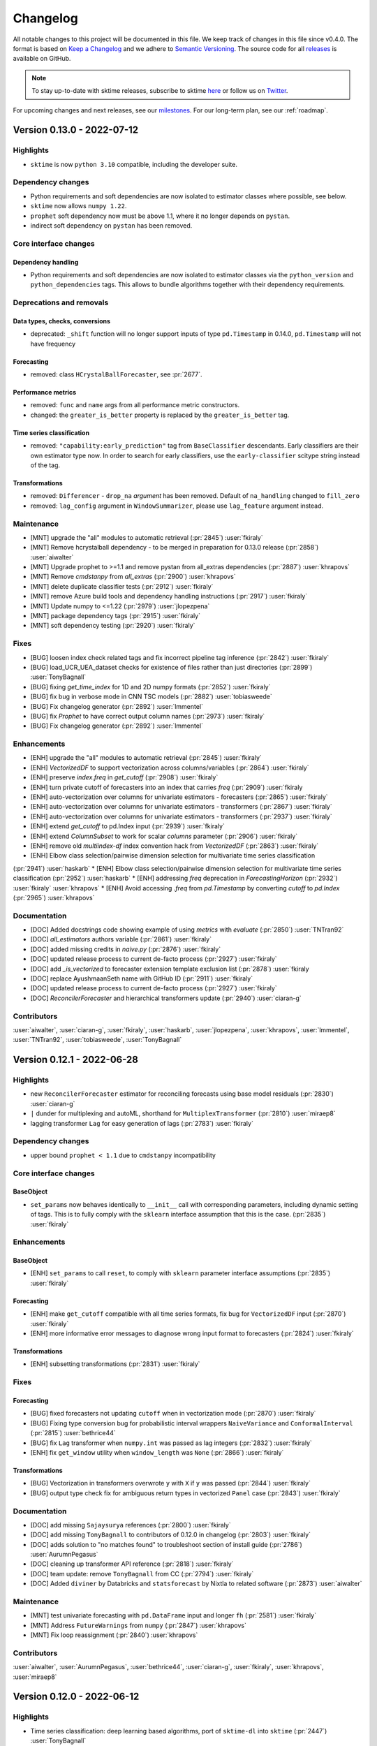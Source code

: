 .. _changelog:

Changelog
=========

All notable changes to this project will be documented in this file. We keep track of changes in this file since v0.4.0. The format is based on `Keep a Changelog <https://keepachangelog.com/en/1.0.0/>`_ and we adhere to `Semantic Versioning <https://semver.org/spec/v2.0.0.html>`_. The source code for all `releases <https://github.com/alan-turing-institute/sktime/releases>`_ is available on GitHub.

.. note::

    To stay up-to-date with sktime releases, subscribe to sktime `here
    <https://libraries.io/pypi/sktime>`_ or follow us on `Twitter <https://twitter.com/sktime_toolbox>`_.

For upcoming changes and next releases, see our `milestones <https://github.com/alan-turing-institute/sktime/milestones?direction=asc&sort=due_date&state=open>`_.
For our long-term plan, see our :ref:`roadmap`.

Version 0.13.0 - 2022-07-12
---------------------------

Highlights
~~~~~~~~~~

* ``sktime`` is now ``python 3.10`` compatible, including the developer suite.

Dependency changes
~~~~~~~~~~~~~~~~~~

* Python requirements and soft dependencies are now isolated to estimator classes where possible, see below.
* ``sktime`` now allows ``numpy 1.22``.
* ``prophet`` soft dependency now must be above 1.1, where it no longer depends on ``pystan``.
* indirect soft dependency on ``pystan`` has been removed.


Core interface changes
~~~~~~~~~~~~~~~~~~~~~~

Dependency handling
^^^^^^^^^^^^^^^^^^^

* Python requirements and soft dependencies are now isolated to estimator classes via the ``python_version`` and ``python_dependencies`` tags.
  This allows to bundle algorithms together with their dependency requirements.

Deprecations and removals
~~~~~~~~~~~~~~~~~~~~~~~~~

Data types, checks, conversions
^^^^^^^^^^^^^^^^^^^^^^^^^^^^^^^

* deprecated: ``_shift`` function will no longer support inputs of type ``pd.Timestamp``
  in 0.14.0, ``pd.Timestamp`` will not have frequency

Forecasting
^^^^^^^^^^^

* removed: class ``HCrystalBallForecaster``, see :pr:`2677`.

Performance metrics
^^^^^^^^^^^^^^^^^^^

* removed: ``func`` and ``name`` args from all performance metric constructors.
* changed: the ``greater_is_better`` property is replaced by the ``greater_is_better`` tag.

Time series classification
^^^^^^^^^^^^^^^^^^^^^^^^^^

* removed: ``"capability:early_prediction"`` tag from ``BaseClassifier`` descendants.
  Early classifiers are their own estimator type now.
  In order to search for early classifiers, use the ``early-classifier`` scitype string instead of the tag.

Transformations
^^^^^^^^^^^^^^^

* removed: ``Differencer`` - ``drop_na`` *argument* has been removed.
  Default of ``na_handling`` changed to ``fill_zero``
* removed: ``lag_config`` argument in ``WindowSummarizer``, please use ``lag_feature`` argument instead.


Maintenance
~~~~~~~~~~~

* [MNT] upgrade the "all" modules to automatic retrieval (:pr:`2845`) :user:`fkiraly`
* [MNT] Remove hcrystalball dependency - to be merged in preparation for 0.13.0 release (:pr:`2858`) :user:`aiwalter`
* [MNT] Upgrade prophet to >=1.1 and remove pystan from all_extras dependencies (:pr:`2887`) :user:`khrapovs`
* [MNT] Remove `cmdstanpy` from `all_extras` (:pr:`2900`) :user:`khrapovs`
* [MNT] delete duplicate classifier tests (:pr:`2912`) :user:`fkiraly`
* [MNT] remove Azure build tools and dependency handling instructions (:pr:`2917`) :user:`fkiraly`
* [MNT] Update numpy to <=1.22 (:pr:`2979`) :user:`jlopezpena`
* [MNT] package dependency tags (:pr:`2915`) :user:`fkiraly`
* [MNT] soft dependency testing (:pr:`2920`) :user:`fkiraly`

Fixes
~~~~~

* [BUG] loosen index check related tags and fix incorrect pipeline tag inference (:pr:`2842`) :user:`fkiraly`
* [BUG] load_UCR_UEA_dataset checks for existence of files rather than just directories (:pr:`2899`) :user:`TonyBagnall`
* [BUG] fixing `get_time_index` for 1D and 2D numpy formats (:pr:`2852`) :user:`fkiraly`
* [BUG] fix bug in verbose mode in CNN TSC models (:pr:`2882`) :user:`tobiasweede`
* [BUG] Fix changelog generator (:pr:`2892`) :user:`lmmentel`
* [BUG] fix `Prophet` to have correct output column names (:pr:`2973`) :user:`fkiraly`
* [BUG] Fix changelog generator (:pr:`2892`) :user:`lmmentel`

Enhancements
~~~~~~~~~~~~

* [ENH] upgrade the "all" modules to automatic retrieval (:pr:`2845`) :user:`fkiraly`
* [ENH] `VectorizedDF` to support vectorization across columns/variables (:pr:`2864`) :user:`fkiraly`
* [ENH] preserve `index.freq` in `get_cutoff` (:pr:`2908`) :user:`fkiraly`
* [ENH] turn private cutoff of forecasters into an index that carries `freq` (:pr:`2909`) :user:`fkiraly
* [ENH] auto-vectorization over columns for univariate estimators - forecasters (:pr:`2865`) :user:`fkiraly`
* [ENH] auto-vectorization over columns for univariate estimators - transformers (:pr:`2867`) :user:`fkiraly`
* [ENH] auto-vectorization over columns for univariate estimators - transformers (:pr:`2937`) :user:`fkiraly`
* [ENH] extend `get_cutoff` to pd.Index input (:pr:`2939`) :user:`fkiraly`
* [ENH] extend `ColumnSubset` to work for scalar `columns` parameter (:pr:`2906`) :user:`fkiraly`
* [ENH] remove old `multiindex-df` index convention hack from `VectorizedDF` (:pr:`2863`) :user:`fkiraly`
* [ENH]  Elbow class selection/pairwise dimension selection for multivariate time series classification
(:pr:`2941`) :user:`haskarb`
* [ENH] Elbow class selection/pairwise dimension selection for multivariate time series classification (:pr:`2952`) :user:`haskarb`
* [ENH] addressing `freq` deprecation in `ForecastingHorizon` (:pr:`2932`) :user:`fkiraly` :user:`khrapovs`
* [ENH] Avoid accessing `.freq` from `pd.Timestamp` by converting `cutoff` to `pd.Index` (:pr:`2965`) :user:`khrapovs`

Documentation
~~~~~~~~~~~~~

* [DOC] Added docstrings code showing example of using `metrics` with `evaluate` (:pr:`2850`) :user:`TNTran92`
* [DOC] `all_estimators` authors variable (:pr:`2861`) :user:`fkiraly`
* [DOC] added missing credits in `naive.py` (:pr:`2876`) :user:`fkiraly`
* [DOC] updated release process to current de-facto process (:pr:`2927`) :user:`fkiraly`
* [DOC] add `_is_vectorized` to forecaster extension template exclusion list (:pr:`2878`) :user:`fkiraly
* [DOC] replace AyushmaanSeth name with GitHub ID (:pr:`2911`) :user:`fkiraly`
* [DOC] updated release process to current de-facto process (:pr:`2927`) :user:`fkiraly`
* [DOC] `ReconcilerForecaster` and hierarchical transformers update (:pr:`2940`) :user:`ciaran-g`

Contributors
~~~~~~~~~~~~

:user:`aiwalter`,
:user:`ciaran-g`,
:user:`fkiraly`,
:user:`haskarb`,
:user:`jlopezpena`,
:user:`khrapovs`,
:user:`lmmentel`,
:user:`TNTran92`,
:user:`tobiasweede`,
:user:`TonyBagnall`

Version 0.12.1 - 2022-06-28
---------------------------

Highlights
~~~~~~~~~~

* new ``ReconcilerForecaster`` estimator for reconciling forecasts using base model residuals  (:pr:`2830`) :user:`ciaran-g`
* ``|`` dunder for multiplexing and autoML, shorthand for ``MultiplexTransformer`` (:pr:`2810`) :user:`miraep8`
* lagging transformer ``Lag`` for easy generation of lags (:pr:`2783`) :user:`fkiraly`

Dependency changes
~~~~~~~~~~~~~~~~~~

* upper bound ``prophet < 1.1`` due to ``cmdstanpy`` incompatibility

Core interface changes
~~~~~~~~~~~~~~~~~~~~~~

BaseObject
^^^^^^^^^^

* ``set_params`` now behaves identically to ``__init__`` call with corresponding parameters, including dynamic setting of tags.
  This is to fully comply with the ``sklearn`` interface assumption that this is the case. (:pr:`2835`) :user:`fkiraly`

Enhancements
~~~~~~~~~~~~

BaseObject
^^^^^^^^^^

* [ENH] ``set_params`` to call ``reset``, to comply with ``sklearn`` parameter interface assumptions (:pr:`2835`) :user:`fkiraly`

Forecasting
^^^^^^^^^^^

* [ENH] make ``get_cutoff`` compatible with all time series formats, fix bug for ``VectorizedDF`` input (:pr:`2870`) :user:`fkiraly`
* [ENH] more informative error messages to diagnose wrong input format to forecasters (:pr:`2824`) :user:`fkiraly`

Transformations
^^^^^^^^^^^^^^^

* [ENH] subsetting transformations (:pr:`2831`) :user:`fkiraly`

Fixes
~~~~~

Forecasting
^^^^^^^^^^^

* [BUG] fixed forecasters not updating ``cutoff`` when in vectorization mode (:pr:`2870`) :user:`fkiraly`
* [BUG] Fixing type conversion bug for probabilistic interval wrappers ``NaiveVariance`` and ``ConformalInterval`` (:pr:`2815`) :user:`bethrice44`
* [BUG] fix ``Lag`` transformer when ``numpy.int`` was passed as lag integers (:pr:`2832`) :user:`fkiraly`
* [ENH] fix ``get_window`` utility when ``window_length`` was ``None`` (:pr:`2866`) :user:`fkiraly`

Transformations
^^^^^^^^^^^^^^^

* [BUG] Vectorization in transformers overwrote ``y`` with ``X`` if ``y`` was passed (:pr:`2844`) :user:`fkiraly`
* [BUG] output type check fix for ambiguous return types in vectorized ``Panel`` case (:pr:`2843`) :user:`fkiraly`

Documentation
~~~~~~~~~~~~~

* [DOC] add missing ``Sajaysurya`` references (:pr:`2800`) :user:`fkiraly`
* [DOC] add missing ``TonyBagnall`` to contributors of 0.12.0 in changelog (:pr:`2803`) :user:`fkiraly`
* [DOC] adds solution to "no matches found" to troubleshoot section of install guide (:pr:`2786`) :user:`AurumnPegasus`
* [DOC] cleaning up transformer API reference (:pr:`2818`) :user:`fkiraly`
* [DOC] team update: remove ``TonyBagnall`` from CC (:pr:`2794`) :user:`fkiraly`
* [DOC] Added ``diviner`` by Databricks and ``statsforecast`` by Nixtla to related software (:pr:`2873`) :user:`aiwalter`

Maintenance
~~~~~~~~~~~

* [MNT] test univariate forecasting with ``pd.DataFrame`` input and longer ``fh`` (:pr:`2581`) :user:`fkiraly`
* [MNT] Address ``FutureWarnings`` from ``numpy`` (:pr:`2847`) :user:`khrapovs`
* [MNT] Fix loop reassignment (:pr:`2840`) :user:`khrapovs`

Contributors
~~~~~~~~~~~~

:user:`aiwalter`,
:user:`AurumnPegasus`,
:user:`bethrice44`,
:user:`ciaran-g`,
:user:`fkiraly`,
:user:`khrapovs`,
:user:`miraep8`


Version 0.12.0 - 2022-06-12
---------------------------

Highlights
~~~~~~~~~~

* Time series classification: deep learning based algorithms, port of ``sktime-dl`` into ``sktime`` (:pr:`2447`) :user:`TonyBagnall`
* forecasting data splitters now support hierarchical data (:pr:`2599`) :user:`fkiraly`
* Updated forecasting and classification notebooks (:pr:`2620`, :pr:`2641`) :user:`fkiraly`
* frequently requested algorithm: Kalman filter transformers (:pr:`2611`) :user:`NoaBenAmi` :user:`lielleravid`
* frequently requested algorithm: top-down reconciler based on forecast proportions (:pr:`2664`) :user:`ciaran-g`
* frequently requested algorithm: empirical and conformal prediction intervals after Stankeviciute et al, 2021 (:pr:`2542`, :pr:`2706`) :user:`bethrice44` :user:`fkiraly`

Dependency changes
~~~~~~~~~~~~~~~~~~

* new soft dependencies: ``pykalman`` and ``filterpy`` (for Kalman filter transformers)

Core interface changes
~~~~~~~~~~~~~~~~~~~~~~

BaseObject
^^^^^^^^^^

* all estimators now reset and execute ``__init__`` at the start of ``fit`` (:pr:`2562`) :user:`fkiraly`.
  Pre ``fit`` initialization and checks can therefore also be written at the end of ``__init__`` now.
* all estimators now possess a ``clone`` method which is function equivalent to ``sklearn``'s' ``clone`` (:pr:`2565`) :user:`fkiraly`.

Forecasting
^^^^^^^^^^^

* ``ExpandingWindowSplitter`` with data individually added is now default ``cv`` in ``BaseForecaster.update_predict`` (:pr:`2679`) :user:`fkiraly`.
  Previously, not specifying ``cv`` would result in an error.

Performance metrics
^^^^^^^^^^^^^^^^^^^

* performance metrics have a new base class design and inheritance structure.
  See ``BaseForecastingErrorMetric`` docstring documentation.
  Changes to the interface are downwards compatible and lay the groundwork for further refactoring.

Time series regression
^^^^^^^^^^^^^^^^^^^^^^

* TSR base class was updated to an interface that parallels ``BaseClassifier`` (:pr:`2647`) :user:`fkiraly`.
  See the base class docstrings for specification details.

Deprecations and removals
~~~~~~~~~~~~~~~~~~~~~~~~~

Data types, checks, conversions
^^^^^^^^^^^^^^^^^^^^^^^^^^^^^^^

* removed: ``instance_index`` and ``time_index`` args from ``from_multi_index_to_3d_numpy``. Use ``convert`` or ``convert_to`` instead.

Forecasting
^^^^^^^^^^^

* removed: tag ``fit-in-predict``, now subsumed under ``fit_is_empty``
* deprecated: ``HCrystalBallForecaster``, will be removed in 0.13.0. See :pr:`2677`.

Performance metrics
^^^^^^^^^^^^^^^^^^^

* changed: set ``symmetric`` hyper-parameter default to ``True`` in all relative performance metrics.
* deprecated: ``func`` and ``name`` args will be removed from all performance metric constructors in 0.13.0.
  If these attributes are needed, they should be object or class attributes, and can be optional constructor arguments.
  However, it will no longer be required that all performance metrics have ``func`` and ``name`` as constructor arguments.
* deprecated: the ``greater_is_better`` property will be replaced by the ``greater_is_better`` tag, in 0.13.0.
  Until then, implementers should set the ``greater_is_better`` tag.
  Users can still call the ``greater_is_better`` property until 0.13.0, which will alias the ``greater_is_better`` tag, if set.

Time series classification
^^^^^^^^^^^^^^^^^^^^^^^^^^
* deprecated: ``"capability:early_prediction"`` will be removed in 0.13.0 from ``BaseClassifier`` descendants.
  Early classifiers should inherit from the learning task specific base class ``BaseEarlyClassifier`` instead.

Transformations
^^^^^^^^^^^^^^^

* removed: tag ``fit-in-transform``, now subsumed under ``fit_is_empty``
* removed: ``FeatureUnion``'s ``preserve_dataframe`` parameter
* removed: ``series_as_features.compose`` module, contents are in ``transformations.compose``
* removed: ``transformations.series.window_summarize`` module, contents are in ``transformations.series.summarize``
* changed: ``"drift"``, ``"mean"``, ``"median"``, ``"random"`` methods of ``Imputer`` now use the training set (``fit`` arguments)
  to compute parameters. For pre-0.12.0 behaviour, i.e., using the ``transform`` set, wrap the ``Imputer`` in the ``FitInTransform`` compositor.

Enhancements
~~~~~~~~~~~~

BaseObject
^^^^^^^^^^

* [ENH] add `reset` at the start of all `fit` (:pr:`2562`) :user:`fkiraly`
* [ENH] move `clone` to `BaseObject` (:pr:`2565`) :user:`fkiraly`

Data types, checks, conversions
^^^^^^^^^^^^^^^^^^^^^^^^^^^^^^^

* [ENH] Add support to ``get_slice`` for multi-index and hierarchical data (:pr:`2761`) :user:`bethrice44`

Distances, kernels
^^^^^^^^^^^^^^^^^^

* [ENH] TWE switch to use euclidean distance (:pr:`2639`) :user:`chrisholder`

Forecasting
^^^^^^^^^^^

* [ENH] early fit for ``NaiveVariance`` (:pr:`2546`) :user:`fkiraly`
* [ENH] empirical and conformal probabilistic forecast intervals (Stankeviciute et al, 2021)  (:pr:`2542` :pr:`2706`) :user:`bethrice44` :user:`fkiraly`
* [ENH] ``BaseSplitter`` extension: hierarchical data, direct splitting of series (:pr:`2599`) :user:`fkiraly`
* [ENH] Top-down reconciler based on forecast proportions (:pr:`2664`) :user:`ciaran-g`
* [ENH] ``HCrystalBallForecaster`` deprecation (:pr:`2675`) :user:`aiwalter`
* [ENH] add ``int`` handling to ``Prophet`` (:pr:`2709`) :user:`fkiraly`
* [ENH] Compositor for forecasting of exogeneous data before using in exogeneous forecaster (:pr:`2674`) :user:`fkiraly`
* [ENH] add ``ExpandingWindowSplitter`` as default cv in ``BaseForecaster.update_predict`` (:pr:`2679`) :user:`fkiraly`

Performance metrics
^^^^^^^^^^^^^^^^^^^

* [ENH] new probabilistic metrics for interval forecasts - empirical coverage, constraint violation (:pr:`2383`) :user:`eenticott-shell`
* [ENH] metrics rework part II - metrics internal interface refactor (:pr:`2500`) :user:`fkiraly`
* [ENH] metrics rework part III - folding metric mixins into intermediate class, interface consolidation (:pr:`2502`) :user:`fkiraly`
* [ENH] tests for probabilistic metrics (:pr:`2683`) :user:`eenticott-shell`

Pipelines
^^^^^^^^^

* [ENH] ``make_pipeline`` utility to create linear pipelines of any type (:pr:`2643`) :user:`fkiraly`

Time series classification and regression
^^^^^^^^^^^^^^^^^^^^^^^^^^^^^^^^^^^^^^^^^

* [ENH] Transfer deep learning classifiers and regressors from ``sktime-dl`` (:pr:`2447`) :user:`TonyBagnall`
* [ENH] Proximity forest, removal of legacy conversion (:pr:`2518`) :user:`fkiraly`
* [ENH] update TSR base class, kNN time series regression (:pr:`2647`) :user:`fkiraly`
* [ENH] ``DummyClassifier``, naive classifier baseline (:pr:`2707`) :user:`ZiyaoWei`
* [ENH] pipeline for time series classification from sktime transformers and sklearn classifiers (:pr:`2718`) :user:`fkiraly`

Transformations
^^^^^^^^^^^^^^^

* [ENH] Kalman filter - transformers (:pr:`2611`) :user:`NoaBenAmi` :user:`lielleravid`
* [ENH] transformer adaptor for `pandas` native methods (:pr:`2699`) :user:`fkiraly`
* [ENH] testing hierarchical input to transformers (:pr:`2721`) :user:`fkiraly`
* [ENH] ``MultiplexTransformer`` for multiplexing transformers (:pr:`2738`, :pr:`2778`, :pr:`2780`) :user:`miraep8`

Testing framework
^^^^^^^^^^^^^^^^^

* [ENH] allow different import and package names in soft dependency check (:pr:`2545`) :user:`fkiraly`
* [ENH] option to exclude tests/fixtures in ``check_estimator`` (:pr:`2756`) :user:`fkiraly`
* [ENH] ``make_mock_estimator`` passing constructor args for the mocked class (:pr:`2686`) :user:`ltsaprounis`
* [ENH] ``test_update_predict_predicted_index`` for continuous data (:pr:`2701`) :user:`ltsaprounis`
* [ENH] interface compliance test to ensure sklearn compliance of constructor (:pr:`2732`) :user:`fkiraly`
* [ENH] ``check_estimators`` to run without soft dependencies (:pr:`2779`) :user:`fkiraly`
* [ENH] forecasting pipeline test which triggers conversions and failure condition in #2739 (:pr:`2790`) :user:`fkiraly`
* [ENH] expose estimator method iteration in ``TestAllEstimators`` as test fixture (:pr:`2781`) :user:`fkiraly`

Governance
^^^^^^^^^^

* [DOC] Add ``khrapovs`` to core devs (:pr:`2743`) :user:`khrapovs`
* [DOC] core dev & gsoc mentor contributions badges (:pr:`2684`) :user:`fkiraly`

Fixes
~~~~~

Clustering
^^^^^^^^^^

* [BUG] fixed constructor non-compliance with sklearn: ``TimeSeriesKMeans`` (:pr:`2773`) :user:`fkiraly`

Data types, checks, conversions
^^^^^^^^^^^^^^^^^^^^^^^^^^^^^^^

* [BUG] fix ``pd.Series`` to ``pd.DataFrame`` mtype conversion in case series has a name (:pr:`2607`) :user:`fkiraly`
* [BUG] corrected ``Series`` to ``Panel`` conversion for numpy formats (:pr:`2638`) :user:`fkiraly`

Distances, kernels
^^^^^^^^^^^^^^^^^^

* [BUG] fixed bug with distance factory 1d arrays (:pr:`2691`) :user:`chrisholder`
* [BUG] fixed constructor non-compliance with sklearn: ``ShapeDTW`` (:pr:`2773`) :user:`fkiraly`

Forecasting
^^^^^^^^^^^

* [BUG] Fix incorrect ``update_predict`` arg default and docstring on ``cv`` arg (:pr:`2589`) :user:`aiwalter`
* [BUG] Fix ``Prophet`` with logistic growth #1079 (:pr:`2609`) :user:`k1m190r`
* [BUG] ``ignores-exogeneous-X`` tag correction for ``UnobservedComponents`` (:pr:`2666`) :user:`fkiraly`
* [BUG] fixed ``StackingForecaster`` for exogeneous data (:pr:`2667`) :user:`fkiraly`
* [BUG] fixed ``pmdarima`` interface index handling if ``X`` index set is strictly larger than ``y`` index set (:pr:`2673`) :user:`fkiraly`
* [BUG] Fix duration to ``int`` coercion for ``pd.tseries.offsets.BaseOffset`` (:pr:`2726`) :user:`khrapovs`
* [BUG] fixed overlap in ``NaiveVariance`` train/test set due to inclusive indexing for timestamp limits (:pr:`2760`) :user:`bethrice44`
* [BUG] fixed constructor non-compliance with sklearn: ``AutoETS`` (:pr:`2736`) :user:`fkiraly`
* [BUG] fixed constructor non-compliance with sklearn: ``UnobservedComponents`` (:pr:`2773`) :user:`fkiraly`
* [BUG] fixed ``sarimax_kwargs`` in ``ARIMA`` and ``AutoARIMA`` being incompliant with scikit-learn interface (:pr:`2731`, :pr:`2773`) :user:`fkiraly`
* [BUG] add patch to ensure column/name preservation in ``NaiveForecaster`` (:pr:`2793`) :user:`fkiraly`

Time series classification and regression
^^^^^^^^^^^^^^^^^^^^^^^^^^^^^^^^^^^^^^^^^

* [BUG] fixing constructor non-compliance with sklearn: ``KNeighborsTimeSeriesClassifier`` and ``KNeighborsTimeSeriesRegressor`` (:pr:`2737`, :pr:`2773`) :user:`fkiraly`

Transformations
^^^^^^^^^^^^^^^

* [BUG] Fixed fit method of Imputer (:pr:`2362`) :user:`aiwalter`
* [BUG] fix typo in author variable for boxcox module (:pr:`2642`) :user:`fkiraly`
* [BUG] ``TransformerPipeline`` fix for vectorization edge cases and sklearn transformers (:pr:`2644`) :user:`fkiraly`
* [BUG] ``SummaryTransformer`` multivariate output fix and tests for series-to-primitives transform output (:pr:`2720`) :user:`fkiraly`
* [BUG] fixing constructor non-compliance with sklearn: ``PCATransformer`` (:pr:`2734`) :user:`fkiraly`


Maintenance
~~~~~~~~~~~

* [MNT] Added ``pytest`` flags to ``setup.cfg`` (:pr:`2535`) :user:`aiwalter`
* [MNT] Added deprecation warning for ``HCrystalBallForecaster`` (:pr:`2675`) :user:`aiwalter`
* [MNT] Replace deprecated argument ``squeeze`` with the method `.squeeze("columns")` in `pd.read_csv` (:pr:`2693`) :user:`khrapovs`
* [MNT] Replace ``pandas.DataFrame.append`` with ``pandas.concat`` to address future deprecation (:pr:`2723`) :user:`khrapovs`
* [MNT] Add [MNT] tag to PR template (:pr:`2727`) :user:`khrapovs`
* [MNT] Removed redundant ``todo`` from ``transformer_simple`` extension template (:pr:`2740`) :user:`NoaBenAmi`
* [MNT] Address various future warnings from ``pandas`` and ``numpy`` (:pr:`2725`) :user:`khrapovs`
* [MNT] testing ``sktime`` without softdeps (:pr:`2719`) :user:`fkiraly`
* [MNT] remove accidental ``codecov`` overwrite from ``nosoftdeps`` (:pr:`2782`) :user:`fkiraly`
* [MNT] deprecation actions scheduled for 0.12.0 release (:pr:`2747`) :user:`fkiraly`

Refactored
~~~~~~~~~~

* [ENH] refactored dunder concatenation logic (:pr:`2575`) :user:`fkiraly`
* [ENH] ``get_test_params`` refactor for ``PyODAnnotator`` (:pr:`2755`) :user:`fkiraly`

Documentation
~~~~~~~~~~~~~

* [DOC] Forecasting notebook update (:pr:`2620`) :user:`fkiraly`
* [DOC] Links to ``extension_templates`` folder (:pr:`2623`) :user:`Ris-Bali`
* [DOC] Classification notebook clean-up, added new pipelines (:pr:`2641`) :user:`fkiraly`
* [DOC] Text changes example notebooks (:pr:`2648`) :user:`lbventura`
* [DOC] update doc location of ``TimeSeriesForestClassifier`` from ``kernel_based`` to ``interval_based`` in ``get_started.rst`` (:pr:`2722`) :user:`dougollerenshaw`
* [DOC] ``update_predict`` docstrings corrected (:pr:`2671`) :user:`fkiraly`
* [DOC] Fixes in class description ``ExpandingWindowSplitter`` (:pr:`2676`) :user:`keepersas`
* [DOC] Fixed A Few Links on the Website (:pr:`2688`) :user:`asattiraju13`
* [DOC] updated utility API docs (:pr:`2703`) :user:`fkiraly`
* [DOC] Added list of interns to website (:pr:`2708`) :user:`aiwalter`
* [DOC] reserved variables listed in extension templates (:pr:`2769`) :user:`fkiraly`
* [DOC] Fix broken link to governance website page in governance.md (:pr:`2795`) :user:`DBCerigo`
* [DOC] cleaning up forecasting API reference (:pr:`2798`) :user:`fkiraly`

Contributors
~~~~~~~~~~~~

:user:`aiwalter`,
:user:`asattiraju13`,
:user:`bethrice44`,
:user:`chrisholder`,
:user:`ciaran-g`,
:user:`DBCerigo`,
:user:`dougollerenshaw`,
:user:`eenticott-shell`,
:user:`fkiraly`,
:user:`k1m190r`,
:user:`keepersas`,
:user:`khrapovs`,
:user:`lbventura`,
:user:`lielleravid`,
:user:`ltsaprounis`,
:user:`miraep8`,
:user:`NoaBenAmi`,
:user:`Ris-Bali`,
:user:`TonyBagnall`,
:user:`ZiyaoWei`


Version 0.11.4 - 2022-05-13
---------------------------

Highlights
~~~~~~~~~~

* maintenance update for compatibility with recent ``scikit-learn 1.1.0`` release

Dependency changes
~~~~~~~~~~~~~~~~~

* Added defensive upper bound ``scikit-learn<1.2.0``

Maintenance
~~~~~~~~~~~

* [MNT] fix incompatibility with ``sklearn 1.1.0`` (:pr:`2632`, :pr:`2633`) :user:`fkiraly`
* [MNT] clean-up of ``test_random_state`` (:pr:`2593`) :user:`Ris-Bali`
* [MNT] fix side effects in ``check_estimator`` utility (:pr:`2597`) :user:`fkiraly`
* [MNT] ``_check_dl_dependencies`` warning option (:pr:`2627`) :user:`fkiraly`


Enhancements
~~~~~~~~~~~~

BaseObject
^^^^^^^^^^

* [ENH] components retrieval utility and default `BaseForecaster._update(update_params=False)` for composites (:pr:`2596`) :user:`fkiraly`

Clustering
^^^^^^^^^^

* [ENH] Dynamic Time Warping Barycenter Averaging (DBA) (:pr:`2582`) :user:`chrisholder`

Data types, checks, conversions
^^^^^^^^^^^^^^^^^^^^^^^^^^^^^^^

* [ENH] more informative error message from ``mtype`` if no mtype can be identified (:pr:`2606`) :user:`fkiraly`

Distances, kernels
^^^^^^^^^^^^^^^^^^

* [ENH] Twe distance (:pr:`2553`) :user:`chrisholder`

Forecasting
^^^^^^^^^^^

* [ENH] Extended sliding and expanding window splitters to allow timdelta forecasting horizon (:pr:`2551`) :user:`khrapovs`
* [ENH] Removed ``interval_width`` parameter of Prophet (:pr:`2630`) :user:`phershbe`

Time series classification
^^^^^^^^^^^^^^^^^^^^^^^^^^

* decrease ensemble size for DrCIF (:pr:`2595`) :user:`TonyBagnall`

Transformations
^^^^^^^^^^^^^^^

* [ENH] Created ``_DelegatedTransformer`` (:pr:`2612`) :user:`miraep8`
* [ENH] transformer reconcilers - add tests and improve (:pr:`2577`) :user:`ciaran-g`


Fixes
~~~~~

BaseObject
^^^^^^^^^^

* [BUG] ``BaseObject.reset`` to return ``self`` (:pr:`2613`) :user:`fkiraly`
* [BUG] typo fix in tag deprecation message (:pr:`2616`) :user:`fkiraly`

Clustering
^^^^^^^^^^

* [BUG] Clustering lloyds algorithm early exit incorrectly (:pr:`2572`) :user:`chrisholder`
* [BUG] fixed bug where no average params passed (:pr:`2592`) :user:`chrisholder`
* [BUG] Twe distance running slow due to numpy and numba interaction (:pr:`2605`) :user:`chrisholder`

Forecasting
^^^^^^^^^^^

* [BUG] Forecasting pipeline get/set params fixed for dunder generated pipelines (:pr:`2619`) :user:`fkiraly`

Testing framework
^^^^^^^^^^^^^^^^^

* [BUG] fixing side effects between test runs of the same test in the test suite (:pr:`2558`) :user:`fkiraly`


Contributors
~~~~~~~~~~~~

:user:`chrisholder`,
:user:`ciaran-g`,
:user:`fkiraly`,
:user:`khrapovs`,
:user:`miraep8`,
:user:`phershbe`,
:user:`Ris-Bali`,
:user:`TonyBagnall`


Version 0.11.3 - 2022-04-29
---------------------------

Highlights
~~~~~~~~~~

* ``sktime`` is now compatible with ``scipy 1.8.X`` versions (:pr:`2468`, :pr:`2474`) :user:`fkiraly`
* dunder method for forecasting pipelines: write ``trafo * forecaster * my_postproc`` for ``TransformedTargetForecaster`` pipeline (:pr:`2404`) :user:`fkiraly`
* dunder method for multiplexing/autoML: write ``forecaster1 | forecaster2 | forecaster3`` for ``MultiplexForecaster``, used in tuning over forecasters (:pr:`2540`) :user:`miraep8`
* dunders combine with existing transformer pipeline and feature union, e.g., ``trafo1 * trafo2 * forecaster`` or ``(trafo1 + trafo2) * forecaster``
* prediction intervals for ``UnobservedComponents`` forecaster (:pr:`2454`) :user:`juanitorduz`
* new argument ``return_tags`` of ``all_estimators`` allows listing estimators together with selected tags (:pr:`2410`) :user:`miraep8`

Dependency changes
~~~~~~~~~~~~~~~~~~

* Upper bound on ``scipy`` relaxed to ``scipy<1.9.0``, ``sktime`` is now compatible with ``scipy 1.8.X`` versions.

Core interface changes
~~~~~~~~~~~~~~~~~~~~~~

All Estimators
^^^^^^^^^^^^^^

All estimators now have a ``reset`` method which resets objects a clean post-init state, keeping hyper-parameters.
Equivalent to ``clone`` but overwrites ``self``.

Forecasting
^^^^^^^^^^^

Forecasters have two new dunder methods. Invoke dunders for easy creation of a pipeline object:

* ``*`` with a transformer creates forecasting pipeline, e.g., ``my_trafo1 * my_forecaster * my_postproc``.
  Transformers before the forecaster are used for pre-processing in a ``TransformedTargetForecaster``.
  Transformers after the forecaster are used for post-processing in a ``TransformedTargetForecaster``.

* ``|`` with another forecaster creates a multiplexer, e.g., ``forecaster1 | forecaster2 | forecaster 3``.
  Result is of class ``MultiplexForecaster`` which can be combined with grid search for autoML style tuning.

Dunder methods are compatible with existing transformer dunders ``*`` (pipeline) and ``+`` (feature union).

Forecaster ``update_predict`` now accepts an additional boolean argument ``reset_forecaster``.
If ``reset_forecaster = True`` (default and current intended behaviour), forecaster state does not change.
If ``reset_forecaster = False``, then ``update``, ``predict`` sequence updates state.

In 0.13.0, the default will change to ``reset_forecaster = False``.

Deprecations
~~~~~~~~~~~~

Forecasting
^^^^^^^^^^^

Forecaster ``update_predict`` default behaviour will change from ``reset_forecaster = True`` to ``reset_forecaster = False``, from 0.13.0 (see above).

Transformations
^^^^^^^^^^^^^^^

``Differencer``: ``drop_na`` argument will be deprecated from 0.12.0 and removed in 0.13.0.
It will be replaced bz the ``na_handling`` argument and a default of ``"fill_zero"``.

``WindowSummarizer``: ``lag_config`` will be deprecated from 0.12.0 and removed in 0.13.0.
It will be replaced by the ``lag_feature`` argument and new specification syntax for it.


Enhancements
~~~~~~~~~~~~

BaseObject
^^^^^^^^^^

* [ENH] BaseObject ``reset`` functionality (:pr:`2531`) :user:`fkiraly`

Data types, checks, conversions
^^^^^^^^^^^^^^^^^^^^^^^^^^^^^^^

* [ENH] new ``_make_panel`` utility, separate from ``_make_panel_X``, with arbitrary return mtype (:pr:`2505`) :user:`fkiraly`

Forecasting
^^^^^^^^^^^

* [ENH] prediction intervals for ``UnobservedComponents`` forecaster (:pr:`2454`) :user:`juanitorduz`
* [ENH] remove error message on exogeneous ``X`` from DirRec reducer (:pr:`2463`) :user:`fkiraly`
* [ENH] replace ``np.arange`` by ``np.arghwere`` in splitters to enable time based indexing and selection (:pr:`2394`) :user:`khrapovs`
* [ENH] Test ``SingleWindowSplitter`` with Timedelta forecasting horizon (:pr:`2392`) :user:`khrapovs`
* [ENH] ``Aggregator``: remove index naming requirement (:pr:`2479`) :user:`ciaran-g`
* [ENH] ``MultiplexForecaster`` compatibility with multivariate, probabilistic and hierarchical forecasting (:pr:`2458`) :user:`fkiraly`
* [ENH] ``Differencer`` NA handling - "fill zero" parameter (:pr:`2487`) :user:`fkiraly`
* [ENH] Add ``random_state`` to ``statsmodels`` adapter and estimators (:pr:`2440`) :user:`ris-bali`
* [ENH] Added tests for ``MultiplexForecaster`` (:pr:`2520`) :user:`miraep8`
* [ENH] Added ``|`` dunder method for ``MultiplexForecaster`` (:pr:`2540`) :user:`miraep8`

Registry
^^^^^^^^

* [ENH] add new argument ``return_tags`` to ``all_estimators`` (:pr:`2410`) :user:`miraep8`

Testing framework
^^^^^^^^^^^^^^^^^

* [ENH] unequal length classifier scenario (:pr:`2516`) :user:`fkiraly`
* [ENH] Tests for multiple classifier input mtypes (:pr:`2508`, :pr:`2523`) :user:`fkiraly`
* [ENH] more forecaster scenarios for testing: using ``X`` (:pr:`2462`) :user:`fkiraly`
* [ENH] Logger update - ``__init__`` removal, private ``log`` attribute (:pr:`2533`) :user:`fkiraly`

Transformations
^^^^^^^^^^^^^^^

* [ENH] Added ``FitInTransform`` transformer (:pr:`2534`) :user:`aiwalter`

Fixes
~~~~~

Clustering
^^^^^^^^^^

* [BUG] Fixed medoids in kmedoids being taken across all data instead of cluster-wise (:pr:`2548`) :user:`chrisholder`

Data types, checks, conversions
^^^^^^^^^^^^^^^^^^^^^^^^^^^^^^^

* [BUG] fixing direct conversions from/to ``numpyflat`` mtype being overriden by indirect ones (:pr:`2517`) :user:`fkiraly`

Distances, kernels
^^^^^^^^^^^^^^^^^^

* [BUG] Distances fixed bug where bounding matrix was being rounded incorrectly (:pr:`2549`) :user:`chrisholder`

Forecasting
^^^^^^^^^^^

* [BUG] refactor ``_predict_moving_cutoff`` and bugfix, outer ``update_predict_single`` should be called (:pr:`2466`) :user:`fkiraly`
* [BUG] fix ``ThetaForecaster.predict_quantiles`` breaking on ``pd.DataFrame`` input (:pr:`2529`) :user:`fkiraly`
* [BUG] bugfix for default ``_predict_var`` implementation (:pr:`2538`) :user:`fkiraly`
* [BUG] ensure row index names are preserved in hierarchical forecasting when vectorizing (:pr:`2489`) :user:`fkiraly`
* [BUG] Fix type checking error due to pipeline type polymorphism when constructing nested pipelines  (:pr:`2456`) :user:`fkiraly`
* [BUG] fix for ``update_predict`` state handling bug, replace detached cutoff by ``deepcopy`` (:pr:`2557`) :user:`fkiraly`
* [BUG] Fixes the index name dependencies in ``WindowSummarizer`` (:pr:`2567`) :user:`ltsaprounis`
* [BUG] Fix non-compliant output of ``ColumnEnsembleForecaster.pred_quantiles``, ``pred_interval`` (:pr:`2512`) :user:`eenticott-shell`

Time series classification
^^^^^^^^^^^^^^^^^^^^^^^^^^

* [BUG] fixed ``ColumnEnsembleClassifier`` handling of unequal length data (:pr:`2513`) :user:`fkiraly`

Transformations
^^^^^^^^^^^^^^^

* [BUG] remove ``alpha`` arg from ``_boxcox``, remove private method dependencies, ensure scipy 1.8.0 compatibility (:pr:`2468`) :user:`fkiraly`
* [BUG] fix random state overwrite in ``MiniRocketMultivariate`` (:pr:`2563`) :user:`fkiraly`

Testing framework
^^^^^^^^^^^^^^^^^

* [BUG] fix accidental overwrite of default method/arg sequences in test scenarios (:pr:`2457`) :user:`fkiraly`

Refactored
~~~~~~~~~~

* [ENH] changed references to ``fit-in-transform`` to ``fit_is_empty`` (:pr:`2494`) :user:`fkiraly`
* [ENH] cleaning up ``_panel._convert`` module (:pr:`2519`) :user:`fkiraly`
* [ENH] Legacy test refactor - move ``test_data_processing``, mtype handling in ``test_classifier_output`` (:pr:`2506`) :user:`fkiraly`
* [ENH] ``MockForecaster`` without logging, ``MockUnivariateForecaster`` clean-up (:pr:`2539`) :user:`fkiraly`
* [ENH] metrics rework part I - output format tests (:pr:`2496`) :user:`fkiraly`
* [ENH] simplify ``load_from_tsfile``, support more mtypes (:pr:`2521`) :user:`fkiraly`
* [ENH] removing dead args and functions post ``_predict_moving_cutoff`` refactor (:pr:`2470`) :user:`fkiraly`

Maintenance
~~~~~~~~~~~

* [MNT] upgrade codecov uploader and cleanup coverage reporting (:pr:`2389`) :user:`tarpas`
* [MNT] fix soft dependency handling for ``esig`` imports (:pr:`2414`) :user:`fkiraly`
* [MNT] Make the contrib module private (:pr:`2422`) :user:`MatthewMiddlehurst`
* [MNT] disabling aggressive ``dtw_python`` import message (:pr:`2439`) :user:`KatieBuc`
* [MNT] loosen strict upper bound on ``scipy`` to 1.9.0 (:pr:`2474`) :user:`fkiraly`
* [MNT] Remove accidentally committed prob integration notebook  (:pr:`2476`) :user:`eenticott-shell`
* [MNT] speed up Facebook ``Prophet`` tests (:pr:`2497`) :user:`fkiraly`
* [MNT] Proximity forest faster test param settings (:pr:`2525`) :user:`fkiraly`
* [MNT] Fix tests to prevent all guaranteed ``check_estimator`` failures (:pr:`2411`) :user:`danbartl`
* [MNT] added ``pytest-timeout`` time limit of 10 minutes (:pr:`2532`, :pr:`2541`) :user:`fkiraly`
* [MNT] turn on tests for no state change in ``transform``, ``predict`` (:pr:`2536`) :user:`fkiraly`
* [MNT] switch scipy mirror to anaconda on windows to resolve ``gfortran`` ``FileNotFoundError`` in all CI/CD (:pr:`2561`) :user:`fkiraly`
* [MNT] Add a script to generate changelog in ``rst`` format (:pr:`2449`) :user:`lmmentel`

Documentation
~~~~~~~~~~~~~

* [DOC] Added clustering module to API docs (:pr:`2429`) :user:`aiwalter`
* [DOC] updated datatypes notebook (:pr:`2492`) :user:`fkiraly`
* [DOC] Broken Links in Testing Framework Doc (:pr:`2450`) :user:`Tomiiwa`
* [DOC] remove GSoC announcement from landing page after GSoC deadline (:pr:`2543`) :user:`GuzalBulatova`
* [DOC] fix typo in sktime install instructions, causes "invalid requirement error" if followed verbatim (:pr:`2503`) :user:`Samuel-Oyeneye`


Contributors
~~~~~~~~~~~~

:user:`aiwalter`,
:user:`chrisholder`,
:user:`ciaran-g`,
:user:`danbartl`,
:user:`eenticott-shell`,
:user:`fkiraly`,
:user:`GuzalBulatova`,
:user:`juanitorduz`,
:user:`KatieBuc`,
:user:`khrapovs`,
:user:`lmmentel`,
:user:`ltsaprounis`,
:user:`MatthewMiddlehurst`,
:user:`miraep8`,
:user:`ris-bali`,
:user:`Samuel-Oyeneye`,
:user:`tarpas`,
:user:`Tomiiwa`

Version 0.11.2 - 2022-04-11
---------------------------

Fixes
~~~~~

* [BUG] temp workaround for unnamed levels in hierarchical X passed to aggregator (:pr:`2432`)  :user:`fkiraly`
* [BUG] forecasting pipeline dunder fix by (:pr:`2431`)  :user:`fkiraly`
* [BUG] fix erroneous direct passthrough in `ColumnEnsembleForecaster` (:pr:`2436`) :user:`fkiraly`
* [BUG] Incorrect indices returned by make_reduction on hierarchical data fixed by (:pr:`2438`) :user:`danbartl`

Version 0.11.1 - 2022-04-10
---------------------------

Highlights
~~~~~~~~~~

* GSoC 2022 application instructions - apply by Apr 19 for GSoC with sktime! (:pr:`2373`) :user:`lmmentel` :user:`Lovkush-A` :user:`fkiraly`
* enhancements and bugfixes for probabilistic and hierarchical forecasting features introduced in 0.11.0
* reconciliation transformers for hierarchical predictions (:pr:`2287`, :pr:`2292`) :user:`ciaran-g`
* pipeline, tuning and evaluation compabitility for probabilistic forecasting (:pr:`2234`, :pr:`2318`) :user:`eenticott-shell` :user:`fkiraly`
* interface to ``statsmodels`` ``SARIMAX`` (:pr:`2400`) :user:`TNTran92`
* reduction with transform-on-y predictors (e.g., lags, window summaries), and for hierarchical data (:pr:`2396`) :user:`danbartl`

Core interface changes
~~~~~~~~~~~~~~~~~~~~~~

Data types, checks, conversions
^^^^^^^^^^^^^^^^^^^^^^^^^^^^^^^

* the ``pd-multiindex`` mtype was relaxed to allow arbitrary level names

Forecasting
^^^^^^^^^^^

* probabilistic forecasting interface now also available for auto-vectorization cases
* probabilistic forecasting interface now compatible with hierarchical forecasting interface

Enhancements
~~~~~~~~~~~~

Data types, checks, conversions
^^^^^^^^^^^^^^^^^^^^^^^^^^^^^^^

* [ENH] tsf loader to allow specification of return mtype (:pr:`2103`) :user:`ltsaprounis`
* [ENH] relax name rules for multiindex - fixed omission in ``from_multi_index_to_nested`` (:pr:`2384`) :user:`ltsaprounis`

Forecasting
^^^^^^^^^^^

* [ENH] require uniqueness from multiple alpha/coverage in interval/quantile forecasts (:pr:`2326`) :user:`fkiraly`
* [ENH] Adding ``fit`` parameters to ``VAR`` constructor #1850 (:pr:`2304`) :user:`TNTran92`
* [ENH] vectorization for probabilistic forecasting methods that return ``pd.DataFrame`` (:pr:`2355`) :user:`fkiraly`
* [ENH] adding compatibility with probabilistic and hierarchical forecasts to ``ForecastingPipeline`` and ``TransformedTargetForecaster`` (:pr:`2318`) :user:`fkiraly`
* [ENH] Allow ``pd.Timedelta`` values in ``ForecastingHorizon`` (:pr:`2333`) :user:`khrapovs`
* [ENH] probabilistic methods for ``ColumnEnsembleForecaster`` (except `predict_proba`) (:pr:`2356`) :user:`fkiraly`
* [ENH] ``NaiveVariance``: verbose arg and extended docstring (:pr:`2395`) :user:`fkiraly`
* [ENH] Grid search with probabilistic metrics (:pr:`2234`) :user:`eenticott-shell`
* [ENH] wrapper for stream forecasting (``update_predict`` use) to trigger regular refit (:pr:`2305`) :user:`fkiraly`
* [ENH] post-processing in ``TransformedTargetForecaster``, dunder method for (transformed `y`) forecasting pipelines (:pr:`2404`) :user:`fkiraly`
* [ENH] suppressing deprecation messages in ``all_estimators`` estimator retrieval, address dtw import message (:pr:`2418`) :user:`katiebuc`
* [ENH] improved error message in forecasters when receiving an incompatible input (:pr:`2314`) :user:`fkiraly`
* [ENH] ``NaiveVariance``: verbose arg and extended docstring (:pr:`2395`) :user:`fkiraly`
* [ENH] Prohibit incompatible splitter parameters (:pr:`2328`) :user:`khrapovs`
* [ENH] added interface to ``statsmodels`` ``SARIMAX`` (:pr:`2400`) :user:`TNTran92`
* [ENH] extending reducers to hierarchical data, adding transformation (:pr:`2396`) :user:`danbartl`

Time series classification
^^^^^^^^^^^^^^^^^^^^^^^^^^

* [ENH] Faster classifier example parameters (:pr:`2378`) :user:`MatthewMiddlehurst`
* [ENH] `BaseObject.is_composite` utility, relax errors in `BaseClassifier` input checks to warnings for composites (:pr:`2366`) :user:`fkiraly`
* [ENH] Capability inference for transformer and classifier pipelines (:pr:`2367`) :user:`fkiraly`


Transformations
^^^^^^^^^^^^^^^

* [ENH] Implement reconcilers for hierarchical predictions - transformers (:pr:`2287`) :user:`ciaran-g`
* [ENH] Hierarchy aggregation transformer (:pr:`2292`) :user:`ciaran-g`
* [ENH] memory for ``WindowSummarizer`` to enable ``transform`` windows to reach into the ``fit`` time period (:pr:`2325`) :user:`fkiraly`

Maintenance
~~~~~~~~~~~

* [MNT] Remove jinja2 version (:pr:`2330`) :user:`aiwalter`
* [ENH] test generation error to raise and not return (:pr:`2298`) :user:`fkiraly`
* [ENH] Remove ``pd.Int64Index`` due to impending deprecation (:pr:`2339`, :pr:`2390`) :user:`khrapovs`
* [MNT] removing unused imports from ``tests._config`` (:pr:`2358`) :user:`fkiraly`
* [ENH] scenarios for hierarchical forecasting and tests for probabilistic forecast methods (:pr:`2359`) :user:`fkiraly`
* [MNT] fixing click/black incompatibility in CI (:pr:`2353`, :pr:`2372`) :user:`fkiraly`
* [ENH] tests for ``check_estimator``` tests passing (:pr:`2408`) :user:`fkiraly`
* [ENH] Fix tests to prevent guaranteed ``check_estimator`` failure (:pr:`2405`) :user:`danbartl`

Refactored
~~~~~~~~~~

* [ENH] remove non-compliant ``fit_params`` kwargs throughout the code base (:pr:`2343`) :user:`fkiraly`
* [ENH] Classification expected output test updates (:pr:`2295`) :user:`MatthewMiddlehurst`
* [ENH] Transformers module full refactor - part III, `panel` module (2nd batch) (:pr:`2253`) :user:`fkiraly`
* [ENH] Transformers module full refactor - part IV, `panel` module (3rd batch) (:pr:`2369`) :user:`fkiraly`
* [ENH] test parameter refactor: ``TSInterpolator`` (:pr:`2342`) :user:`NoaBenAmi`
* [ENH] move "sktime forecaster tests" into ``TestAllForecasters`` class (:pr:`2311`) :user:`fkiraly`
* [ENH] upgrade ``BasePairwiseTransformer`` to use `datatypes` input conversions and checks (:pr:`2363`) :user:`fkiraly`
* [ENH] extend ``_HeterogeneousMetaEstimator`` estimator to allow mixed tuple/estimator list (:pr:`2406`) :user:`fkiraly`
* [MNT] test parameter refactor: forecasting reducers and ``ColumnEnsembleClassifier`` (:pr:`2223`) :user:`fkiraly`
* [ENH] refactoring ``test_all_transformers`` to test class architecture (:pr:`2252`) :user:`fkiraly`

Fixes
~~~~~

Forecasting
^^^^^^^^^^^

* [BUG] fix ``_update`` default for late ``fh`` pass case (:pr:`2362`) :user:`fkiraly`
* [ENH] Extract cached ``ForecastingHorizon`` methods to functions and avoid B019 error (:pr:`2364`) :user:`khrapovs`
* [ENH] ``AutoETS`` prediction intervals simplification (:pr:`2320`) :user:`fkiraly`
* [BUG] fixed ``get_time_index`` for most mtypes (:pr:`2380`) :user:`fkiraly`

Transformations
^^^^^^^^^^^^^^^

* [BUG] ``TSInterpolator`` and ``nested_univ`` check fix (:pr:`2259`) :user:`fkiraly`
* [BUG][ENH] WindowSummarizer offset fix, easier lag specification (:pr:`2316`) :user:`danbartl`
* [BUG] ``FeatureUnion`` output column names fixed (:pr:`2324`) :user:`fkiraly`
* [ENH][BUG] fixes and implementations of missing ``inverse_transform`` in transformer compositions (:pr:`2322`) :user:`fkiraly`

Documentation
~~~~~~~~~~~~~

* [DOC] fix 0.11.0 release note highlights formatting (:pr:`2310`) :user:`fkiraly`
* [DOC] typo fix contsructor -> constructor in extension templates (:pr:`2348`) :user:`fkiraly`
* [DPC] fixed the issue with ``'docs/source/developer_guide/testing_framework.rst'`` (:pr:`2335`) :user:`0saurabh0`
* [DOC] Updated conda installation instructions (:pr:`2365`) :user:`RISHIKESHAVAN`
* [DOC] updated extension templates: link to docs and reference to `check_estimator` (:pr:`2303`) :user:`fkiraly`
* [DOC] Improved docstrings in forecasters (:pr:`2314`) :user:`fkiraly`
* [DOC] Added docstring examples to load data functions (:pr:`2393`) :user:`aiwalter`
* [DOC] Added platform badge to README (:pr:`2398`) :user:`aiwalter`
* [DOC] Add GSoC 2022 landing page and announcement (:pr:`2373`) :user:`lmmentel`
* [DOC] In interval_based_classification example notebook, use multivariate dataset for the multivariate examples (:pr:`1822`) :user:`ksachdeva`

Contributors
~~~~~~~~~~~~

:user:`0saurabh0`,
:user:`aiwalter`,
:user:`ciaran-g`,
:user:`danbartl`,
:user:`eenticott-shell`,
:user:`fkiraly`,
:user:`katiebuc`,
:user:`khrapovs`,
:user:`ksachdeva`,
:user:`lmmentel`,
:user:`ltsaprounis`,
:user:`MatthewMiddlehurst`,
:user:`NoaBenAmi`,
:user:`RISHIKESHAVAN`,
:user:`TNTran92`


Version 0.11.0 - 2022-03-26
---------------------------

Highlights
~~~~~~~~~~

* multivariate forecasting, probabilistic forecasting section in forecasting tutorial (:pr:`2041`) :user:`kejsitake`
* hierarchical & global forecasting: forecaster and transformer interfaces are now compatible with hierarchical data, automatically vectorize over hierarchy levels (:pr:`2110`, :pr:`2115`, :pr:`2219`) :user:`danbartl` :user:`fkiraly`
* probabilistic forecasting: ``predict_var`` (variance forecast) and ``predict_proba`` (full distribution forecast) interfaces; performance metrics for interval and quantile forecasts (:pr:`2100`, :pr:`2130`, :pr:`2232`) :user:`eenticott-shell` :user:`fkiraly` :user:`kejsitake`
* dunder methods for transformer and classifier pipelines: write ``my_trafo1 * my_trafo2`` for pipeline, ``my_trafo1 + my_trafo2`` for ``FeatureUnion`` (:pr:`2090`, :pr:`2251`) :user:`fkiraly`
* Frequently requested: ``AutoARIMA`` from ``statsforecast`` package available as ``StatsforecastAutoARIMA`` (:pr:`2251`) :user:`FedericoGarza`
* for extenders: detailed `"creating sktime compatible estimator" guide <https://www.sktime.org/en/stable/developer_guide/add_estimators.html>`_
* for extenders: simplified extension templates for forecasters and transformers (:pr:`2161`) :user:`fkiraly`

Dependency changes
~~~~~~~~~~~~~~~~~~

* ``sktime`` has a new optional dependency set for deep learning, consisting of ``tensorflow`` and ``tensorflow-probability``
* new soft dependency: ``tslearn`` (required for ``tslearn`` clusterers)
* new soft dependency: ``statsforecast`` (required for ``StatsforecastAutoARIMA``)

Core interface changes
~~~~~~~~~~~~~~~~~~~~~~

Data types, checks, conversions
^^^^^^^^^^^^^^^^^^^^^^^^^^^^^^^

* new ``Hierarchical`` scientific type for hierarchical time series data, with mtype format ``pd_multiindex_hier`` (row-multiindexed series)
* new ``Table`` scientific type for "ordinary" tabular (2D data frame like) data which is not time series or sequential
* multiple mtype formats for the ``Table`` scientific type: ``numpy1D``, ``numpy2D``, ``pd_DataFrame_Table``, ``pd_Series_Table``, ``list_of_dict``
* new ``Proba`` scientific type for distributions and distribution like objects (used in probabilistic forecasting)

Forecasting
^^^^^^^^^^^

* forecasters now also accept inputs of ``Panel`` type (panel and global forecasters) and ``Hierarchical`` type (hierarchical forecasters)
* when a forecaster is given ``Panel`` or ``Hierarchical`` input, and only ``Series`` logic is defined, the forecaster will automatically loop over (series) instances
* when a forecaster is given ``Hierarchical`` input, and only ``Panel`` or ``Series`` logic is defined, the forecaster will automatically loop over (panel) instances
* new probabilistic forecasting interface for probabilistic forecasts:

    * new method ``predict_var(fh, X, cov=False)`` for variance forecasts, returns time series of predictive variances
    * new method ``predict_proba(fh, X, marginal=True)`` for distribution forecasts, returns ``tensorflow`` ``Distribution``

Time series classification
^^^^^^^^^^^^^^^^^^^^^^^^^^

* dunder method for pipelining classifier and transformers: ``my_trafo1 * my_trafo2 * my_clf`` will create a ``ClassifierPipeline`` (``sklearn`` compatible)

Transformations
^^^^^^^^^^^^^^^

* transformers now also accept inputs of ``Panel`` type (panel and global transformers) and ``Hierarchical`` type (hierarchical transformers)
* when a transformer is given ``Panel`` or ``Hierarchical`` input, and only ``Series`` logic is defined, the transformer will automatically loop over (series) instances
* when a transformer is given ``Hierarchical`` input, and only ``Panel`` or ``Series`` logic is defined, the transformer will automatically loop over (panel) instances
* ``Table`` scientific type is used as output of transformers returning "primitives"
* dunder method for pipelining transformers: ``my_trafo1 * my_trafo2 * my_trafo3`` will create a (single) ``TransformerPipeline`` (``sklearn`` compatible)
* dunder method for ``FeatureUnion`` of transformers: ``my_trafo1 + my_trafo2 + my_trafo3`` will create a (single) ``FeatureUnion`` (``sklearn`` compatible)
* transformer dunder pipeline is compatible with ``sklearn`` transformers, automatically wrapped in a ``TabularToSeriesAdaptor``

Deprecations and removals
~~~~~~~~~~~~~~~~~~~~~~~~~

Data types, checks, conversions
^^^^^^^^^^^^^^^^^^^^^^^^^^^^^^^

* removed: ``check_is``, renamed to ``check_is_mtype`` (:pr:`1692`) :user:`mloning`

Forecasting
^^^^^^^^^^^

* removed: ``return_pred_int`` argument in forecaster ``predict``, ``fit_predict``, ``update_predict_single``. Replaced by ``predict_interval`` and ``predict_quantiles`` interface.
* deprecated: ``fit-in-predict`` tag is deprecated and renamed to ``fit_is_empty``. Old tag ``fit-in-predict`` can be used until 0.12.0 when it will be removed.
* deprecated: forecasting metrics ``symmetric`` argument default will be changed to ``False`` in 0.12.0. Until then the default is ``True``.

Transformations
^^^^^^^^^^^^^^^
* removed: series transformers no longer accept a `Z` argument - use first argument `X` instead (:pr:`1365`, :pr:`1730`)
* deprecated: ``fit-in-transform`` tag is deprecated and renamed to ``fit_is_empty``. Old tag ``fit-in-transform`` can be used until 0.12.0 when it will be removed.
* deprecated: old location in ``series_as_features`` of ``FeatureUnion``, has moved to ``transformations.compose``. Old location is still importable from until 0.12.0.
* deprecated: ``preserve_dataframe`` argument of ``FeatureUnion``, will be removed in 0.12.0.
* deprecated: old location in ``transformations.series.windows_summarizer`` of ``WindowSummarizer``, has moved to ``transformations.series.summarize``. Old location is still importable from until 0.12.0.

Enhancements
~~~~~~~~~~~~

Data types, checks, conversions
^^^^^^^^^^^^^^^^^^^^^^^^^^^^^^^

*  [ENH] cutoff getter for Series, Panel, and Hierarchical mtypes (:pr:`2115`) :user:`fkiraly`
*  [ENH] Gettimeindex to access index of hierarchical data (:pr:`2110`) :user:`danbartl`
*  [ENH] datatypes support for interval and quantile based probabilistic predictions (:pr:`2130`) :user:`fkiraly`
*  [ENH] sklearn typing util (:pr:`2208`) :user:`fkiraly`
*  [ENH] Relaxing `pd-multiindex` mtype to allow string instance index (:pr:`2262`) :user:`fkiraly`

Data sets and data loaders
^^^^^^^^^^^^^^^^^^^^^^^^^^

*  [ENH] hierarchical mtype generator  (:pr:`2093`) :user:`ltsaprounis`


Clustering
^^^^^^^^^^

*  [ENH] ``tslearn`` added as soft dependency and used to add new clusterers. (:pr:`2048`) :user:`chrisholder`
*  [ENH] Add user option to determine return type in single problem clustering/classification problems (:pr:`2139`) :user:`TonyBagnall`


Distances, kernels
^^^^^^^^^^^^^^^^^^

*  [ENH] minor changes to Lcss distance (:pr:`2119`) :user:`TonyBagnall`
*  [ENH] factory to add 3D capability to all distances exported by distances module (:pr:`2051`) :user:`fkiraly`

Forecasting
^^^^^^^^^^^

*  [ENH] Add ``AutoARIMA`` from StatsForecast (:pr:`2251`) :user:`FedericoGarza`
*  [ENH] Naive variance prediction estimator/wrapper (:pr:`1865`) :user:`IlyasMoutawwakil`
*  [ENH] ``predict_proba`` for forecasters, `tensorflow-probability` dependency (:pr:`2100`) :user:`fkiraly`
*  [ENH] Probabilistic forecasting metrics (:pr:`2232`) :user:`eenticott-shell`
*  [ENH] ``_predict_fixed_cutoff`` for ``Hierarchical`` data  (:pr:`2094`) :user:`danbartl`
*  [ENH] Change default of percentage error functions to ``symmetric=False`` (:pr:`2069`) :user:`ciaran-g`

Time series classification
^^^^^^^^^^^^^^^^^^^^^^^^^^

*  [ENH] Add user option to determine return type in single problem clustering/classification problems (:pr:`2139`) :user:`TonyBagnall`
*  [ENH] TEASER early classification implementation (:pr:`2162`) :user:`MatthewMiddlehurst`
*  [ENH] Classifier pipeline and dunder method (:pr:`2164`) :user:`fkiraly`
*  [ENH] Introduce ``classifier_type`` tag (:pr:`2165`) :user:`MatthewMiddlehurst`
*  [ENH] sklearn model selection tests for classification (:pr:`2180`) :user:`MatthewMiddlehurst`
*  [ENH] Rocket transformer: changed precision to float32 (:pr:`2135`) :user:`RafaAyGar`

Transformations
^^^^^^^^^^^^^^^

*  [ENH] Univariate time series bootstrapping (:pr:`2065`) :user:`ltsaprounis`
*  [ENH] changed `FunctionTransformer._fit` to common signature (:pr:`2205`) :user:`fkiraly`
*  [ENH] Upgrade of ``BaseTransformer`` to use vectorization utility, hierarchical mtype compatibility (:pr:`2219`) :user:`fkiraly`
*  [ENH] ``WindowSummarizer`` to deal with hierarchical data (:pr:`2154`) :user:`danbartl`
*  [ENH] Transformer pipeline and dunder method (:pr:`2090`) :user:`fkiraly`
*  [ENH] Tabular transformer adaptor "fit in transform" parameter (:pr:`2209`) :user:`fkiraly`
*  [ENH] dunder pipelines sklearn estimator support (:pr:`2210`) :user:`fkiraly`

Testing framework
^^^^^^^^^^^^^^^^^

*  [ENH] test framework: refactor to test classes (:pr:`2142`) :user:`fkiraly`
*  [ENH] one-stop estimator validity checker (:pr:`1993`) :user:`fkiraly`

Governance
^^^^^^^^^^

*  added :user:`danbartl` to core developer list
*  added :user:`ltsaprounis` to core developer list (:pr:`2236`) :user:`ltsaprounis`


Fixed
~~~~~

*  [BUG] fixed state change caused by `ThetaForecaster.predict_quantiles` (:pr:`2108`) :user:`fkiraly`
*  [BUG] ``_make_hierachical`` is renamed to ``_make_hierarchical`` (typo/bug) issue #2195 (:pr:`2196`) :user:`Vasudeva-bit`
*  [BUG] fix wrong output type of ``PaddingTransformer._transform`` (:pr:`2217`) :user:`fkiraly`
*  [BUG] fixing ``nested_dataframe_has_nans`` (:pr:`2216`) :user:`fkiraly`
*  [BUG] Testing vectorization for forecasters, plus various bugfixes (:pr:`2188`) :user:`fkiraly`
*  [BUG] fixed ``ignores-exogeneous-X`` tag for forecasting reducers (:pr:`2230`) :user:`fkiraly`
*  [BUG] fixing ``STLBootstrapTransformer`` error message and docstrings (:pr:`2260`) :user:`fkiraly`
*  [BUG] fix conversion interval->quantiles in `BaseForecaster`, and fix `ARIMA.predict_interval` (:pr:`2281`) :user:`fkiraly`
*  [DOC] fix broken link to CoC (:pr:`2104`) :user:`mikofski`
*  [BUG] Fix windows bug with index freq in ``VectorizedDF.__getitem__`` (:pr:`2279`) :user:`ltsaprounis`
*  [BUG] fixes duplication of Returns section in ``_predict_var`` docstring (:pr:`2306`) :user:`fkiraly`
*  [BUG] Fixed bug with ``check_pdmultiindex_panel`` (:pr:`2092`) :user:`danbartl`
*  [BUG] Fixed crash of kmeans, medoids when empty clusters are generated (:pr:`2060`) :user:`chrisholder`
*  [BUG] Same cutoff typo-fix (:pr:`2193`) :user:`cdahlin`
*  [BUG] Addressing doc build issue due to failed soft dependency imports (:pr:`2170`) :user:`fkiraly`

*  Deprecation handling: sklearn 1.2 deprecation warnings (:pr:`2190`) :user:`hmtbgc`
*  Deprecation handling: Replacing normalize by use of StandardScaler (:pr:`2167`) :user:`KishenSharma6`


Documentation
~~~~~~~~~~~~~

*  [DOC] forecaster tutorial: multivariate forecasting, probabilistic forecasting (:pr:`2041`) :user:`kejsitake`
*  [DOC] New estimator implementation guide (:pr:`2186`) :user:`fkiraly`
*  [DOC] simplified extension templates for transformers and forecasters (:pr:`2161`) :user:`fkiraly`
*  [DOC] contributing page: concrete initial steps (:pr:`2227`) :user:`fkiraly`
*  [DOC] adding "troubleshooting" link in sktime installation instructions (:pr:`2121`) :user:`eenticott-shell`
*  [DOC] enhance distance doc strings (:pr:`2122`) :user:`TonyBagnall`
*  [DOC] updated soft dependency docs with two tier check (:pr:`2182`) :user:`fkiraly`
*  [DOC] replace gitter mentions by appropriate links, references (:pr:`2187`) :user:`TonyBagnall`
*  [DOC] updated the environments doc with python version for sktime, added python 3.9 (:pr:`2199`) :user:`Vasudeva-bit`
*  [DOC] Replaced youtube link with recent PyData Global (:pr:`2191`) :user:`aiwalter`
*  [DOC] extended & cleaned docs on dependency handling (:pr:`2189`) :user:`fkiraly`
*  [DOC] migrating mentoring form to sktime google docs (:pr:`2222`) :user:`fkiraly`
*  [DOC] add scitype/mtype register pointers to docstrings in datatypes (:pr:`2160`) :user:`fkiraly`
*  [DOC] improved docstrings for HIVE-COTE v1.0 (:pr:`2239`) :user:`TonyBagnall`
*  [DOC] typo fix and minor clarification in estimator implementation guide (:pr:`2241`) :user:`fkiraly`
*  [DOC] numpydoc compliance fix of simple forecasting extension template (:pr:`2284`) :user:`fkiraly`
*  [DOC] typos in ``developer_guide.rst`` (:pr:`2131`) :user:`theanorak`
*  [DOC] fix broken link to CoC (:pr:`2104`) :user:`mikofski`
*  [DOC] minor update to tutorials (:pr:`2114`) :user:`ciaran-g`
*  [DOC] various minor doc issues (:pr:`2168`) :user:`aiwalter`

Maintenance
~~~~~~~~~~~

*  [MNT] Update release drafter (:pr:`2096`) :user:`lmmentel`
*  speed up EE tests and ColumnEnsemble example (:pr:`2124`) :user:`TonyBagnall`
*  [MNT] add xfails in `test_plotting` until #2066 is resolved (:pr:`2144`) :user:`fkiraly`
*  [MNT] add skips to entirety of `test_plotting` until #2066 is resolved (:pr:`2147`) :user:`fkiraly`
*  [ENH] improved `deep_equals` return message if `dict`s are discrepant (:pr:`2107`) :user:`fkiraly`
*  [BUG] Addressing doc build issue due to failed soft dependency imports (:pr:`2170`) :user:`fkiraly`
*  [ENH] extending `deep_equals` for `ForecastingHorizon` (:pr:`2225`) :user:`fkiraly`
*  [ENH] unit tests for `deep_equals` utility (:pr:`2226`) :user:`fkiraly`
*  [MNT] Faster docstring examples - `ForecastingGridSearchCV`, `MultiplexForecaster` (:pr:`2229`) :user:`fkiraly`
*  [BUG] remove test for StratifiedGroupKFold (:pr:`2244`) :user:`TonyBagnall`
*  [ENH] Classifier type hints (:pr:`2246`) :user:`MatthewMiddlehurst`
*  Updated pre-commit link and also grammatically updated Coding Style docs (:pr:`2285`) :user:`Tomiiwa`
*  Update .all-contributorsrc (:pr:`2286`) :user:`Tomiiwa`
*  [ENH] Mock estimators and mock estimator generators for testing (:pr:`2197`) :user:`ltsaprounis`
*  [MNT] Deprecation removal 0.11.0 (:pr:`2271`) :user:`fkiraly`
*  [BUG] fixing pyproject and jinja2 CI failures (:pr:`2299`) :user:`fkiraly`
*  [DOC] Update PULL_REQUEST_TEMPLATE.md so PRs should start with [ENH], [DOC] or [BUG] in title (:pr:`2293`) :user:`aiwalter`
*  [MNT] add skips in `test_plotting` until #2066 is resolved (:pr:`2146`) :user:`fkiraly`

Refactored
~~~~~~~~~~

*  [ENH] Clustering experiment save results formatting (:pr:`2156`) :user:`TonyBagnall`
*  [ENH] replace ``np.isnan`` by ``pd.isnull`` in ``datatypes`` (:pr:`2220`) :user:`fkiraly`
*  [ENH] renamed ``fit-in-transform`` and ``fit-in-predict`` to ``fit_is_empty`` (:pr:`2250`) :user:`fkiraly`
*  [ENH] refactoring `test_all_classifiers` to test class architecture (:pr:`2257`) :user:`fkiraly`
*  [ENH] test parameter refactor: all classifiers (:pr:`2288`) :user:`MatthewMiddlehurst`
*  [ENH] test paraneter refactor: ``Arsenal`` (:pr:`2273`) :user:`dionysisbacchus`
*  [ENH] test parameter refactor: ``RocketClassifier`` (:pr:`2166`) :user:`dionysisbacchus`
*  [ENH] test parameter refactor: ``TimeSeriesForestClassifier`` (:pr:`2277`) :user:`lielleravid`
*  [ENH] ``FeatureUnion`` refactor - moved to ``transformations``, tags, dunder method (:pr:`2231`) :user:`fkiraly`
*  [ENH] ``AutoARIMA`` from ``statsforecast`` to ``StatsForecastAutoARIMA`` (:pr:`2272`) :user:`FedericoGarza`

Contributors
~~~~~~~~~~~~

:user:`aiwalter`,
:user:`cdahlin`,
:user:`chrisholder`,
:user:`ciaran-g`,
:user:`danbartl`,
:user:`dionysisbacchus`,
:user:`eenticott-shell`,
:user:`FedericoGarza`,
:user:`fkiraly`,
:user:`hmtbgc`,
:user:`IlyasMoutawwakil`,
:user:`kejsitake`,
:user:`KishenSharma6`,
:user:`lielleravid`,
:user:`lmmentel`,
:user:`ltsaprounis`,
:user:`MatthewMiddlehurst`,
:user:`mikofski`,
:user:`RafaAyGar`,
:user:`theanorak`,
:user:`Tomiiwa`,
:user:`TonyBagnall`,
:user:`Vasudeva-bit`,


[0.10.1] - 2022-02-20
---------------------

Highlights
~~~~~~~~~~

* This release is mainly a maintenance patch which upper bounds ``scipy<1.8.0`` to prevent bugs due to interface changes in ``scipy``.
* Once ``sktime`` is compatible with ``scipy 1.8.0``, the upper bound will be relaxed
* New forecaster: ``STLForecaster`` (:pr:`1963`) :user:`aiwalter`
* New transformer: lagged window summarizer transformation (:pr:`1924`) :user:`danbartl`
* Loaders for ``.tsf`` data format (:pr:`1934`) :user:`rakshitha123`

Dependency changes
~~~~~~~~~~~~~~~~~~
* Introduction of bound ``scipy<1.8.0``, to prevent bugs due to interface changes in ``scipy``
* Once ``sktime`` is compatible with ``scipy 1.8.0``, the upper bound will be relaxed

Added
~~~~~

Documentation
^^^^^^^^^^^^^

* [DOC] improvements to the forecasting tutorial (:pr:`1834)` :user:`baggiponte`
* [DOC] Fix wrong conda command to install packages (:pr:`1973`) :user:`schettino72``
* [DOC] Removed gitter from README (:pr:`2025`) :user:`aiwalter`
* [DOC] Fix minor documentation issues (:pr:`2035`) :user:`Saransh-cpp`
* [DOC] Fixed link from README to classification notebook (:pr:`2042`) :user:`Rubiel1`
* [DOC] Added merlion as related software (:pr:`2050`) :user:`aiwalter`

Data sets and data loaders
^^^^^^^^^^^^^^^^^^^^^^^^^^

* [ENH] Added loaders for ``.tsf`` data format (:pr:`1934`) :user:`rakshitha123`
* [ENH] Added ``.tsf`` dataset for unit testing (:pr:`1996`) :user:`rakshitha123`

Data types, checks, conversions
^^^^^^^^^^^^^^^^^^^^^^^^^^^^^^^

* [ENH] ``convert`` store reset/freeze behaviour & fix of bug 1976 (:pr:`1977`) :user:`fkiraly`
* [ENH] new ``Table`` mtypes: ``pd.Series`` based, ``list`` of ``dict`` (as used in bag of words transformers) (:pr:`2076`) :user:`fkiraly``

Forecasting
^^^^^^^^^^^

* [ENH] Added ``STLForecaster`` (:pr:`1963`) :user:`aiwalter`
* [ENH] moving forecaster test params from ``_config`` into classes - all forecasters excluding reduction (:pr:`1902`) :user:`fkiraly`

Transformations
^^^^^^^^^^^^^^^

* [ENH] Lagged window summarizer transformation (:pr:`1924`) :user:`danbartl`

Maintenance
~~~~~~~~~~~

* [MNT] Update wheels CI/CD workflow after dropping C extensions and Cython (:pr:`1972`) :user:`lmmentel`
* [MNT] Rename classification notebooks (:pr:`1980`) :user:`TonyBagnall`
* [MNT] hotfix: scipy upper bound from ``1.8.0`` (:pr:`1995`) :user:`fkiraly`
* [MNT] replace deprecated ``np.str`` and ``np.float`` (:pr:`1997`) :user:`fkiraly`
* [MNT] Remove ``pytest-xdist`` from CI-CD, un-skip `test_multiprocessing_idempotent` (:pr:`2004`) :user:`fkiraly`
* [MNT] Changing function names in datatypes check to lower_snake_case (:pr:`2014`) :user:`chicken-biryani`
* [MNT] verbose output for ``linux`` and ``mac`` tests (:pr:`2045`) :user:`Saransh-cpp`
* [MNT] GitHub Actions: cancel old but running workflows of a PR when pushing again (:pr:`2063`) :user:`RishiKumarRay`

Fixed
~~~~~
* [BUG] remove MrSEQL notebook in docs (:pr:`1974`) :user:`TonyBagnall`
* [BUG] fix import on clustering extension template (:pr:`1978`) :user:`schettino72`
* [BUG] HC2 component bugfixes (:pr:`2020`) :user:`MatthewMiddlehurst`
* [BUG] Fix a bug in ``PeriodIndex`` arithmetic (:pr:`1981`) :user:`khrapovs`
* [BUG] fix conversion of ``nested_univ`` to ``pd-multiindex`` mtype if series have names (:pr:`2000`) :user:`fkiraly`
* [BUG] ``MiniRocket`` to comply with sklearn init specification, fix ``random_state`` modification in ``__init__`` (:pr:`2027`) :user:`fkiraly`
* [BUG] naive forecaster window error (:pr:`2047`) :user:`eenticott-shell`
* [BUG] Fix silent bug in ``ColumnsEnsembleForecaster._predict`` (:pr:`2083`) :user:`aiwalter`

Contributors
~~~~~~~~~~~~

:user:`aiwalter`,
:user:`baggiponte`,
:user:`chicken-biryani`,
:user:`danbartl`,
:user:`eenticott-shell`,
:user:`fkiraly`,
:user:`khrapovs`,
:user:`lmmentel`,
:user:`MatthewMiddlehurst`,
:user:`rakshitha123`,
:user:`RishiKumarRay`,
:user:`Rubiel1`,
:user:`Saransh-cpp`,
:user:`schettino72`,


[0.10.0] - 2022-02-02
---------------------

Highlights
~~~~~~~~~~

* ``sktime`` now supports python 3.7-3.9. Python 3.6 is no longer supported, due to end of life. Last ``sktime`` version to support python 3.6 was 0.9.0.
* ``sktime`` now supports, and requires, ``numpy>=1.21.0`` and ``statsmodels>=0.12.1``
* overhaul of docs for installation and first-time developers (:pr:`1707`) :user:`amrith-shell`
* all probabilistic forecasters now provide ``predict_interval`` and ``predict_quantiles`` interfaces
  (:pr:`1842`, :pr:`1874`, :pr:`1879`, :pr:`1910`, :pr:`1961`) :user:`fkiraly` :user:`k1m190r` :user:`kejsitake`
* new transformation based pipeline classifiers (:pr:`1721`) :user:`MatthewMiddlehurst`
* developer install for ``sktime`` no longer requires C compilers and ``cython`` (:pr:`1761`, :pr:`1847`, :pr:`1932`, :pr:`1927`) :user:`TonyBagnall`
* CI/CD moved completely to GitHub actions (:pr:`1620`, :pr:`1920`) :user:`lmmentel`


Dependency changes
~~~~~~~~~~~~~~~~~~
* ``sktime`` now supports ``python`` 3.7-3.9 on windows, mac, and unix-based systems
* ``sktime`` now supports, and requires, ``numpy>=1.21.0`` and ``statsmodels>=0.12.1``
* ``sktime`` ``Prophet`` interface now uses ``prophet`` instead of deprecated ``fbprophet``
* developer install for ``sktime`` no longer requires C compilers and ``cython``

Core interface changes
~~~~~~~~~~~~~~~~~~~~~~

Forecasting
^^^^^^^^^^^

New probabilistic forecasting interface for quantiles and predictive intervals:

* for all forecasters with probabilistic forecasting capability, i.e., ``capability:pred_int`` tag
* new method ``predict_interval(fh, X, coverage)`` for interval forecasts
* new method ``predict_quantiles(fh, X, alpha)`` for quantile forecasts
* both vectorized in ``coverage``, ``alpha`` and applicable to multivariate forecasting
* old ``return_pred_int`` interface is deprecated and will be removed in 0.11.0
* see forecaster base API and forecaster extension template

Convenience method to return residuals:

* all forecasters now have a method ``predict_residuals(y, X, fh)``
* if ``fh`` is not passed, in-sample residuals are computed

Transformations
^^^^^^^^^^^^^^^

Base interface refactor rolled out to series transformers (:pr:`1790`, :pr:`1795`):

* ``fit``, ``transform``, ``fit_transform`` now accept both ``Series`` and ``Panel`` as argument
* if ``Panel`` is passed to a series transformer, it is applied to all instances
* all transformers now have signature ``transform(X, y=None)`` and ``inverse_transform(X, y=None)``. This is enforced by the new base interface.
* ``Z`` (former first argument) aliases ``X`` until 0.11.0 in series transformers, will then be removed
* ``X`` (former second argument) was not used in those transformers, was changed to ``y``
* see transformer base API and transformer extension template

Deprecations and removals
~~~~~~~~~~~~~~~~~~~~~~~~~

Data types, checks, conversions
^^^^^^^^^^^^^^^^^^^^^^^^^^^^^^^

* deprecated, scheduled for removal in 0.11.0: ``check_is`` renamed to ``check_is_mtype``, ``check_is`` to be removed in 0.11.0 (:pr:`1692`) :user:`mloning`

Forecasting
^^^^^^^^^^^

* deprecated, scheduled for removal in 0.11.0: ``return_pred_int`` argument in forecaster ``predict``, ``fit_predict``, ``update_predict_single``. Replaced by ``predict_interval`` and ``predict_quantiles`` interface.


Time series classification
^^^^^^^^^^^^^^^^^^^^^^^^^^

* Removed: ``MrSEQL`` time series classifier (:pr:`1548`) :user:`TonyBagnall`
* Removed ``RISF`` and shapelet classifier (:pr:`1907`) :user:`TonyBagnall`
* ``data.io`` module moved to `datasets` (:pr:`1907`) :user:`TonyBagnall`

Transformations
^^^^^^^^^^^^^^^

* deprecated, scheduled for removal in 0.11.0: series transformers will no longer accept a `Z` argument - first argument `Z` replaced by `X` (:pr:`1365`, :pr:`1730`)

Added
~~~~~

Documentation
^^^^^^^^^^^^^

* [DOC] updates to forecaster and transformer extension template (:pr:`1774`, :pr:`1853`) :user:`fkiraly`
* [DOC] Update Prophet and ETS docstrings (:pr:`1698`) :user:`mloning`
* [DOC] updated ``get_test_params`` extension template docs regarding imports	(:pr:`1811`) :user:`fkiraly`
* [DOC] reformatted the documentation structure (:pr:`1707`) :user:`amrith-shell`
* [DOC] Added VAR to API docs (:pr:`1964`) :user:`aiwalter`
* [DOC] Updated classification notebook (:pr:`1885`) :user:`TonyBagnall`

Data types, checks, conversions
^^^^^^^^^^^^^^^^^^^^^^^^^^^^^^^

* [ENH] ``check_is_scitype``, cleaning up dists_kernels input checks/conversions (:pr:`1704`) :user:`fkiraly`
* [ENH] `Table` scitype and refactor of ``convert`` module (:pr:`1745`) :user:`fkiraly`
* [ENH] estimator scitype utility (:pr:`1838`) :user:`fkiraly`
* [ENH] experimental: hierarchical time series scitype	hierarchical_scitype (:pr:`1786`) :user:`fkiraly`
* [ENH] upgraded ``mtype_to_scitype`` to list-like args (:pr:`1807`) :user:`fkiraly`
* [ENH] ``check_is_mtype`` to return scitype (:pr:`1789`) :user:`fkiraly`
* [ENH] vectorization/iteration utility for `sktime` time series formats (:pr:`1806`) :user:`fkiraly`

Data sets and data loaders
^^^^^^^^^^^^^^^^^^^^^^^^^^

* [ENH] Update dataset headers (:pr:`1752`) :user:`tonybagnall`
* [ENH] Classification dataset tidy-up (:pr:`1785`) :user:`tonybagnall`
* [ENH] polymorphic data loader in contrib (:pr:`1840`) :user:`tonybagnall`
* [ENH] move functions and tests from `utils/data_io` to `datasets/_data_io` (:pr:`1777`) :user:`tonybagnall`

Clustering
^^^^^^^^^^

* [ENH] Clustering module refactor (:pr:`1864`) :user:`chrisholder`
* [ENH] ``fit`` repeated initialization in Lloyd's algorithm (:pr:`1897`) :user:`chrisholder`


Distances, kernels
^^^^^^^^^^^^^^^^^^

* [ENH] Composable distances interface prototype for numba distance module (:pr:`1858`) :user:`fkiraly`

Forecasting
^^^^^^^^^^^

* [ENH] Scaled Logit Transformer (:pr:`1913`, :pr:`1965`) :user:`ltsaprounis`.
* [ENH] add ``fit`` parameters to `statsmodels` Holt-Winters exponential smoothing interface (:pr:`1849`) :user:`fkiraly`
* [ENH] Add ``predict_quantiles`` to FBprophet (:pr:`1910`) :user:`kejsitake`
* [ENH] Add ```predict_quantiles`` to ets, pmdarima adapter (:pr:`1874`) :user:`kejsitake`
* [ENH] Defaults for ``_predict_interval`` and ``_predict_coverage`` (:pr:`1879`, :pr:`1961`) :user:`fkiraly`
* [ENH] refactored column ensemble forecaster (:pr:`1764`) :user:`Aparna-Sakshi`
* [ENH] Forecaster convenience method to return forecast residuals (:pr:`1770`) :user:`fkiraly`
* [ENH] Update extension template for predict_quantiles (:pr:`1780`) :user:`kejsitake`
* [ENH] Prediction intervals refactor: BATS/TBATS; bugfix for #1625; base class updates on ``predict_quantiles`` (:pr:`1842`) :user:`k1m190r`
* [ENH] Change ``_set_fh`` to a ``_check_fh`` that returns `self._fh` (:pr:`1823`) :user:`fkiraly`
* [ENH] Generalize splitters to accept timedeltas (equally spaced) (:pr:`1758`) :user:`khrapovs`

Time series classification
^^^^^^^^^^^^^^^^^^^^^^^^^^

* [ENH] New transformation based pipeline classifiers (:pr:`1721`) :user:`MatthewMiddlehurst`
* [ENH] ``FreshPRINCE`` params moved from `_config` into estimator (:pr:`1944`) :user:`fkiraly`
* [ENH] user selected return for classification problems data loading functions (:pr:`1799`) :user:`tonybagnall`
* [ENH] TSC refactor: ``compose`` sub-module (:pr:`1852`) :user:`tonybagnall`
* [ENH] TSC refactor: TSC column ensemble (:pr:`1859`) :user:`tonybagnall`
* [ENH] TSC refactor: TSF, RSF (:pr:`1851`) :user:`tonybagnall`
* [ENH] Replace C extensions and Cython with numba based distance calculations (:pr:`1761`, :pr:`1847`, :pr:`1932`, :pr:`1927`) :user:`TonyBagnall`.
* [ENH] introduce msm distance and adapt KNN classifier to use it (:pr:`1926`) :user:`tonybagnall`
* [ENH] Efficiency improvements for HC2	interval_speedup (:pr:`1754`) :user:`MatthewMiddlehurst`
* [ENH] classifier tests: removes replace_X_y, comments, and add contracting tests (:pr:`1800`) :user:`MatthewMiddlehurst`

Transformations
^^^^^^^^^^^^^^^

* [ENH] Transformers module full refactor - part I, ``series`` module	(:pr:`1795`) :user:`fkiraly`
* [ENH] Transformer base class DRY-ing, and ``inverse_transform``	(:pr:`1790`) :user:`fkiraly`
* [ENH] transformer base class to allow multivariate output if input is always univariate (:pr:`1706`) :user:`fkiraly`

Testing module
^^^^^^^^^^^^^^

* [ENH] Test refactor with scenarios (:pr:`1833`) :user:`fkiraly`
* [ENH] Test scenarios for advanced testing	(:pr:`1819`) :user:`fkiraly`
* [ENH] pytest conditional fixtures	(:pr:`1839`) :user:`fkiraly`
* [ENH] Test enhacements documentation (:pr:`1922`) :user:`fkiraly`
* [ENH] split tests in series_as_features into classification and regression (:pr:`1959`) :user:`tonybagnall`
* [ENH] Testing for metadata returns of ``check_is_mtype`` (:pr:`1748`) :user:`fkiraly`
* [ENH] Extended deep_equals, with precise indication of why equality fails	(:pr:`1844`) :user:`fkiraly`
* [ENH] test for ``test_create_test_instances_and_names``	fixture generation method (:pr:`1829`) :user:`fkiraly`
* [ENH] Utils module housekeeping varia	utils-housekeeping (:pr:`1820`) :user:`fkiraly`
* [ENH] Extend testing framework to test multiple instance fixtures per estimator (:pr:`1732`) :user:`fkiraly`

Governance
^^^^^^^^^^

* new CC composition, updated codeowners (:pr:`1796`)
* Add core developer: :user:`lmmentel` (:pr:`1836`)
* updated core developer list (:pr:`1841`) :user:`sumit-158`

Maintenance
^^^^^^^^^^^

* [MNT] Switch the extra dependency from `fbprophet` to `prophet` (:pr:`1958`) :user:`lmmentel`
* [MNT] Updated code dependency version, i.e. `numpy` and `statsmodels` to reduce dependency conflicts (:pr:`1921`) :user:`lmmentel`
* [MNT] Move all the CI/CD worfklows over to github actions and drop azure pipelines and appveyor (:pr:`1620`, :pr:`1920`) :user:`lmemntel`
* [MNT] Refactor legacy test config	(:pr:`1792`) :user:`lmmentel`
* [FIX] Add missing init files (:pr:`1695`) :user:`mloning`
* [MNT] Add shellcheck to pre-commit (:pr:`1703`) :user:`mloning`
* [MNT] Remove assign-contributor workflow (:pr:`1702`) :user:`mloning`
* [MNT] Fail CI on missing init files (:pr:`1699`) :user:`mloning`
* [ENH] replace deprecated ``np.int``, ``np.float`` (:pr:`1734`) :user:`fkiraly`
* [MNT] Correct the bash error propagation for running notebook examples (:pr:`1816`) :user:`lmmentel`

Fixed
~~~~~

* [DOC] Fixed a typo in transformer extension template (:pr:`1901`) :user:`rakshitha123`
* [DOC] Fix typo in Setting up a development environment section (:pr:`1872`) :user:`shubhamkarande13`
* [BUG] Fix incorrect "uses `X`" tag for ARIMA and ``TrendForecaster`` (:pr:`1895`) :user:`ngupta23`
* [BUG] fix error when concatenating train and test (:pr:`1892`) :user:`tonybagnall`
* [BUG] Knn bugfix to allow GridsearchCV and usage with column ensemble (:pr:`1903`) :user:`tonybagnall`
* [BUG] Fixes various bugs in DrCIF, STSF, MUSE, Catch22 (:pr:`1869`) :user:`MatthewMiddlehurst`
* [BUG] fixing mixup of internal variables in detrender	(:pr:`1863`) :user:`fkiraly`
* [BUG] transformer base class changes and bugfixes	(:pr:`1855`) :user:`fkiraly`
* [BUG] fixed erroneous index coercion in ``convert_align_to_align_loc`` (:pr:`1911`) :user:`fkiraly`
* [BUG] bugfixes for various bugs discovered in scenario testing (:pr:`1846`) :user:`fkiraly`
* [BUG] 1523 fixing ``ForecastHorizon.to_absolute`` for freqs with anchorings	(:pr:`1830`) :user:`eenticott-shell`
* [BUG] remove duplicated input checks from ``BaseClassifier.score`` (:pr:`1813`) :user:`fkiraly`
* [BUG] fixed mtype return field in ``check_is_scitype`` (:pr:`1805`) :user:`fkiraly`
* [BUG] fix fh -> self.fh in ``predict_interval`` and ``predict_quantiles``	(:pr:`1775`) :user:`fkiraly`
* [BUG] fix incorrect docstrings and resolving confusion unequal length/spaced in panel metadata inference (:pr:`1768`) :user:`fkiraly`
* [BUG] hotfix for bug when passing multivariate `y` to boxcox transformer (:pr:`1724`) :user:`fkiraly`
* [BUG] fixes CIF breaking with CIT, added preventative test (:pr:`1709`) :user:`MatthewMiddlehurst`
* [BUG] Correct the `examples/catch22.ipynb` call to ``transform_single_feature``	(:pr:`1793`) :user:`lmmentel`
* [BUG] Fixes prophet bug concerning the internal change of exogenous X	 (:pr:`1711`) :user:`kejsitake`
* [BUG] Fix DeprecationWarning of ``pd.Series`` in sktime/utils/tests/test_datetime.py:21	(:pr:`1743`) :user:`khrapovs`
* [BUG] bugfixes in ``BaseClassifier``, updated base class docstrings (:pr:`1804`) :user:`fkiraly`

Contributors
~~~~~~~~~~~~

:user:`aiwalter`,
:user:`amrith-shell`,
:user:`Aparna-Sakshi`,
:user:`AreloTanoh`,
:user:`chrisholder`,
:user:`eenticott-shell`,
:user:`fkiraly`,
:user:`k1m190r`,
:user:`kejsitake`,
:user:`khrapovs`,
:user:`lmmentel`,
:user:`ltsaprounis`,
:user:`MatthewMiddlehurst`,
:user:`MrPr3ntice`,
:user:`mloning`,
:user:`ngupta23`,
:user:`rakshitha123`,
:user:`RNKuhns`,
:user:`shubhamkarande13`,
:user:`sumit-158`,
:user:`TonyBagnall`,

[0.9.0] - 2021-12-08
--------------------

Highlights
~~~~~~~~~~

* frequently requested: AutoARIMA ``get_fitted_params`` access for fitted order and seasonal order (:pr:`1641`) :user:`AngelPone`
* Numba distance module - efficient time series distances (:pr:`1574`) :user:`chrisholder`
* Transformers base interface refactor - default vectorization to panel data :user:`fkiraly`
* new experimental module: Time series alignment, dtw-python interface (:pr:`1264`) :user:`fkiraly`

Core interface changes
~~~~~~~~~~~~~~~~~~~~~~

Data types, checks, conversions
^^^^^^^^^^^^^^^^^^^^^^^^^^^^^^^

* ``check_is`` renamed to ``check_is_mtype``, ``check_is`` to be deprecated in 0.10.0 (:pr:`1692`) :user:`mloning`


Time series classification
^^^^^^^^^^^^^^^^^^^^^^^^^^

* time series classifiers now accept 2D ``np.ndarray`` by conversion to 3D rather than throwing exception (:pr:`1604`) :user:`TonyBagnall`

Transformations
^^^^^^^^^^^^^^^

Base interface refactor (:pr:`1365`, :pr:`1663`, :pr:`1706`):

* ``fit``, ``transform``, ``fit_transform`` now accept both ``Series`` and ``Panel`` as argument
* if ``Panel`` is passed to a series transformer, it is applied to all instances
* all transformers now use `X` as their first argument, `y` as their second argument. This is enforced by the new base interface.
* This was inconsistent previously between types of transformers: the series-to-series transformers were using `Z` as first argument, `X` as second argument.
* `Z` (former first argument) aliases `X` until 0.10.0 in series transformers, will then be deprecated
* `X` (former second argument) was not used in those transformers where it changed to `y`
* see new transformer extension template
* these changes will gradually be rolled out to all transformers through 0.9.X versions


New deprecations for 0.10.0
~~~~~~~~~~~~~~~~~~~~~~~~~~~

Data types, checks, conversions
^^^^^^^^^^^^^^^^^^^^^^^^^^^^^^^

* ``check_is`` renamed to ``check_is_mtype``, ``check_is`` to be deprecated in 0.10.0 (:pr:`1692`) :user:`mloning`

Time series classification
^^^^^^^^^^^^^^^^^^^^^^^^^^

* MrSEQL time series classifier (:pr:`1548`) :user:`TonyBagnall`

Transformations
^^^^^^^^^^^^^^^

* series transformers will no longer accept a `Z` argument - first argument `Z` replaced by `X` (:pr:`1365`)

Added
~~~~~

Documentation
^^^^^^^^^^^^^

* [DOC] Windows installation guide for sktime development with Anaconda and PyCharm by (:pr:`1640`) :user:`jasonlines`
* [DOC] Update installation.rst (:pr:`1636`) :user:`MrPr3ntice`
* [DOC] additions to forecaster extension template (:pr:`1535`) :user:`fkiraly`
* [DOC] Add missing classes to API reference (:pr:`1571`) :user:`RNKuhns`
* [DOC] Add toggle button to make examples easy to copy (:pr:`1572`) :user:`RNKuhns`
* [DOC] Update docs from roadmap planning sessions (:pr:`1527`) :user:`mloning`
* [DOC] STLTransformer docstring and attribute (:pr:`1611`) :user:`aiwalter`
* [DOC] typos in user documentation (:pr:`1671`) :user:`marcio55afr`
* [DOC] Add links to estimator overview to README (:pr:`1691`) :user:`mloning`
* [DOC] Update Time series forest regression docstring (:pr:`800`) :user:`thayeylolu`
* [DOC] fix docstring in Feature Union (:pr:`1470`) :user:`AreloTanoh`
* [DOC] Update Prophet and ETS docstrings (:pr:`1698`) :user:`mloning`
* [DOC] Added new contributors (:pr:`1602` :pr:`1559`) :user:`Carlosbogo` :user:`freddyaboulton`

Data types, checks, conversions
^^^^^^^^^^^^^^^^^^^^^^^^^^^^^^^

* [ENH] added ``check_is_scitype`` for scitype checks, cleaning up dists_kernels input checks/conversions (:pr:`1704`) :user:`fkiraly`

Forecasting
^^^^^^^^^^^

* [ENH] Auto-ETS checks models to select from based on non-negativity of data (:pr:`1615`) :user:`chernika158`
* [DOC] meta-tuning examples for docstring of ``ForecastingGridSearchCV`` (:pr:`1656`) :user:`aiwalter`

Time series alignment
^^^^^^^^^^^^^^^^^^^^^

* [ENH] new module: time series alignment; alignment distances (:pr:`1264`) :user:`fkiraly`

Time series classification
^^^^^^^^^^^^^^^^^^^^^^^^^^

* [ENH] Classifier test speed ups (:pr:`1599`) :user:`MatthewMiddlehurst`
* [ENH] Experiments tidy-up by (:pr:`1619`) :user:`TonyBagnall`
* [ENH] MiniRocket and MultiRocket as options for RocketClassifier (:pr:`1637`) :user:`MatthewMiddlehurst`
* [ENH] Updated classification base class typing (:pr:`1633`) :user:`chrisholder`
* [ENH] Integrate multi-rocket (:pr:`1567`) :user:`fstinner`
* TSC refactor: Interval based classification package(:pr:`1583`) :user:`MatthewMiddlehurst`
* TSC refactor: Distance based classification package (:pr:`1584`) :user:`MatthewMiddlehurst`
* TSC refactor: Feature based classification package (:pr:`1545`) :user:`MatthewMiddlehurst`


Time series distances
^^^^^^^^^^^^^^^^^^^^^

* [ENH] Numba distance module - efficient time series distances (:pr:`1574`) :user:`chrisholder`
* [ENH] Distance metric refactor (:pr:`1664`) :user:`chrisholder`

Governance
^^^^^^^^^^

* eligibility and end of tenure clarification (:pr:`1573`) :user:`fkiraly`

Maintenance
^^^^^^^^^^^

* [MNT] Update release script (:pr:`1562`) :user:`mloning`
* [MNT] Delete release-drafter.yml (:pr:`1561`) :user:`mloning`
* [MNT] Fail CI on missing init files (:pr:`1699`) :user:`mloning`


Fixed
~~~~~

Estimator registry
^^^^^^^^^^^^^^^^^^

* [BUG] Fixes to registry look-up, test suite for registry look-up (:pr:`1648`) :user:`fkiraly`

Forecasting
^^^^^^^^^^^

* [BUG] Facebook prophet side effects on exogenous data X (:pr:`1711`) :user:`kejsitake`
* [BUG] fixing bug for ``_split``, accidental removal of `pandas.Index` support (:pr:`1582`) :user:`fkiraly`
* [BUG] Fix ``convert`` and ``_split`` for Numpy 1D input (:pr:`1650`) :user:`fkiraly`
* [BUG] issue with update_y_X when we refit forecaster by (:pr:`1595`) :user:`ltsaprounis`

Performance metrics, evaluation
^^^^^^^^^^^^^^^^^^^^^^^^^^^^^^^

* [BUG] missing clone in `evaluate` by (:pr:`1670`) :user:`ltsaprounis`
* [BUG] fixing display via `repr` (:pr:`1566`) :user:`RNKuhns`
* [BUG] Fix `test_wilcoxon` compatibility between pandas versions (:pr:`1653`) :user:`lmmentel`


Time series alignment
^^^^^^^^^^^^^^^^^^^^^

* [BUG] missing alignment fixtures (:pr:`1661`) :user:`fkiraly`


Time series classification
^^^^^^^^^^^^^^^^^^^^^^^^^^

* [BUG] Fixes :issue:`1234` (:pr:`1600`) :user:`Carlosbogo`
* [BUG] load from UCR fix (:pr:`1610`) :user:`TonyBagnall`
* [BUG] TimeSeriesForest Classifier Fix (:pr:`1588`) :user:`OliverMatthews`
* [BUG] fix parameter mismatch in ShapeDTW by (:pr:`1638`) :user:`TonyBagnall`

Transformations
^^^^^^^^^^^^^^^

* [BUG] Fix Imputer. Added Imputer tests (:pr:`1666`) :user:`aiwalter`
* [BUG] Fix `ColumnwiseTransformer` example (:pr:`1681`) :user:`mloning`
* [BUG] Fix `FeatureUnion` test failure (:pr:`1665`) :user:`lmmentel`
* [BUG] Refactor the `_diff_transform` function to be compatible with pandas 1.3.4 (:pr:`1644`) :user:`lmmentel`


Maintenance
^^^^^^^^^^^

* [MNT] fixing version clask between Numba and numpy (:pr:`1623`) :user:`TonyBagnall`
* [MNT] Fix appveyor (:pr:`1669`) :user:`mloning`
* [MNT] testing framework: replace `time.time` with time.perf_counter (:pr:`1680`) :user:`mloning`
* [MNT] Add missing init files (:pr:`1695`) :user:`mloning`


Contributors
~~~~~~~~~~~~

:user:`aiwalter`,
:user:`AngelPone`,
:user:`AreloTanoh`,
:user:`Carlosbogo`,
:user:`chernika158`,
:user:`chrisholder`,
:user:`fstinner`,
:user:`fkiraly`,
:user:`freddyaboulton`,
:user:`kejsitake`,
:user:`lmmentel`,
:user:`ltsaprounis`,
:user:`MatthewMiddlehurst`,
:user:`marcio55afr`,
:user:`MrPr3ntice`,
:user:`mloning`,
:user:`OliverMatthews`,
:user:`RNKuhns`,
:user:`thayeylolu`,
:user:`TonyBagnall`,


Full changelog
~~~~~~~~~~~~~~
https://github.com/alan-turing-institute/sktime/compare/v0.8.1...v0.9.0


[0.8.1] - 2021-10-28
--------------------

Highlights
~~~~~~~~~~

* main forecasting pipelines now support multivariate forecasting - tuning, pipelines, imputers (:pr:`1376`) :user:`aiwalter`
* collection of new transformers - date-time dummies, statistical summaries, STL transform, transformer from function (:pr:`1329` :pr:`1356` :pr:`1463` :pr:`1498`) :user:`boukepostma` :user:`eyalshafran` :user:`danbartl` :user:`RNKuhns`
* new interface points for probabilistic forecasting, :code:`predict_interval` and :code:`predict_quantiles` (:pr:`1421`) :user:`SveaMeyer13`
* experimental interface for time series segmentation (:pr:`1352`) :user:`patrickzib`


New deprecations for 0.10.0
~~~~~~~~~~~~~~~~~~~~~~~~~~~

Forecasting
^^^^^^^^^^^

* current prediction intervals interface in :code:`predict` via :code:`return_pred_int` will be deprecated and replaced by the new interface points :code:`predict_interval` and :code:`predict_quantiles`


Core interface changes
~~~~~~~~~~~~~~~~~~~~~~

Forecasting
^^^^^^^^^^^

* new interface points for probabilistic forecasting, :code:`predict_interval` and :code:`predict_quantiles` (:pr:`1421`) :user:`SveaMeyer13`
* changed forecasting :code:`univariate-only` tag to :code:`ignores-exogeneous-X` (:pr:`1358`) :user:`fkiraly`


Added
~~~~~

BaseEstimator/BaseObject
^^^^^^^^^^^^^^^^^^^^^^^^

* Error handling for `get_tag` (:pr:`1450`) :user:`fkiraly`

Forecasting
^^^^^^^^^^^

* statsmodels VAR interface (:pr:`1083`, :pr:`1491`) :user:`thayeylolu` :user:`fkiraly`
* multivariate :code:`TransformedTargetForecaster`, :code:`ForecastingPipeline`, :code:`BaseGridSearch`, :code:`MultiplexForecaster` (:pr:`1376`) :user:`aiwalter`
* prediction intervals for statsmodels interface :code:`_StatsModelsAdapter` (:pr:`1489`) :user:`eyalshafran`
* geometric mean based forecasting metrics  (:pr:`1472`, :pr:`837`) :user:`RNKuhns`

* new multivariate forecasting dataset, statsmodels macroeconomic data (:pr:`1553`) :user:`aiwalter` :user:`SinghShreya05`


Time series classification
^^^^^^^^^^^^^^^^^^^^^^^^^^

* HIVE-COTE 2.0 Classifier (:pr:`1504`) :user:`MatthewMiddlehurst`
* Auto-generate d classifier capabilities summary :pr:`997` (:pr:`1229`) :user:`BINAYKUMAR943`

Transformers
^^^^^^^^^^^^

* date-time dummy feature transformer :code:`DateTimeFeatures` (:pr:`1356`) :user:`danbartl`
* statistical summary transformer, :code:`SummaryTransformer` (:pr:`1329`) :user:`RNKuhns`
* transformer factory from function, :code:`FunctionTransformer` (:pr:`1498`) :user:`boukepostma`
* STL transformation, :code:`STLTransformer` (:pr:`1463`) :user:`eyalshafran`
* Multivariate imputer (:pr:`1461`) :user:`aiwalter`

Annotation: change-points, segmentation
^^^^^^^^^^^^^^^^^^^^^^^^^^^^^^^^^^^^^^^

* Clasp for time series segmentation (CIKM'21 publication) (:pr:`1352`) :user:`patrickzib`

Documentation
^^^^^^^^^^^^^

* Add badge to track pypi downloads to README (:pr:`1506`) :user:`RNKuhns`
* [DOC] Add deprecation guide (:pr:`1552`) :user:`mloning`
* [DOC] Add coverage consideration to reviewer guide (:pr:`1403`) :user:`mloning`
* [DOC] Update to TSC extension template (:pr:`1525`) :user:`TonyBagnall`

Governance
^^^^^^^^^^

* Governance change: clearer timelines and conditions for decision making (:pr:`1110`) :user:`fkiraly`
* :user:`aiwalter` joined community council (:pr:`1532`)
* :user:`SveaMeyer13`, :user:`GuzalBulatova`, and :user:`freddyaboulton` joined core devs (:pr:`1444`)

Testing framework
^^^^^^^^^^^^^^^^^

* Tests refactor: using `pytest_generate_tests` instead of loops (:pr:`1407`) :user:`fkiraly`
* Tests refactor: Adding get_test_params method to extension template (:pr:`1395`) :user:`Aparna-Sakshi`
* Changed defaults in `make_forecasting_problem` (:pr:`1477`) :user:`aiwalter`

Fixed
~~~~~

* Refactor TSC: base class (:pr:`1517`) :user:`TonyBagnall`
* Refactor TSC: Hybrid/kernel based classification package (:pr:`1557`) :user:`MatthewMiddlehurst`
* Refactor TSC: Dictionary based classification package (:pr:`1544`) :user:`MatthewMiddlehurst`
* Refactor TSC: Time series classifiers refactor/Shape_DTW (:pr:`1554`) :user:`Piyush1729`
* Refactor TSC: :code:`_muse` classifier (:pr:`1359`) :user:`BINAYKUMAR943`
* Refactor TSC: :code:`ShapeletTransformClassifier`, documentation for HC2 (:pr:`1490`) :user:`MatthewMiddlehurst`
* Refactor TSC: catch22 (:pr:`1487`) :user:`RavenRudi`
* Refactor TSC: tsfresh classifier (:pr:`1473`) :user:`kejsitake`

* Refactor forecasting: forecaster x/y checks (:pr:`1436`) :user:`fkiraly`

* [MNT] Fix appveyor failure (:pr:`1541`) :user:`freddyaboulton`
* [MNT] Fix macOS CI (:pr:`1511`) :user:`mloning`
* [MNT] Depcrecate manylinux2010 (:pr:`1379`) :user:`mloning`
* [MNT] Added pre-commit hook to sort imports (:pr:`1465`) :user:`aiwalter`
* [MNT] add :code:`max_requirements`, bound statsmodels (:pr:`1479`) :user:`fkiraly`
* [MNT] Hotfix tag scitype:y typo (:pr:`1449`) :user:`aiwalter`
* [MNT] Add :code:`pydocstyle` to precommit (:pr:`890`) :user:`mloning`

* [BUG] incorrect/missing weighted geometric mean in forecasting ensemble (:pr:`1370`) :user:`fkiraly`
* [BUG] :pr:`1469`: stripping names of index X and y  (:pr:`1493`) :user:`boukepostma`
* [BUG] W-XXX frequency bug from :pr:`866` (:pr:`1409`) :user:`xiaobenbenecho`
* [BUG] Pandas.NA for unpredictible insample forecasts in AutoARIMA (:pr:`1442`) :user:`IlyasMoutawwakil`
* [BUG] missing :code:`extract_path` in :code:`_data_io` (:pr:`1475`) :user:`yairbeer`
* [BUG] Refactor sktime/.../_panels/_examples.py for tsai compatibility (:pr:`1453`) :user:`bobbys-dev`
* [BUG] Grid/random search tag fix (:pr:`1455`) :user:`fkiraly`
* [BUG] model_selection/split passed the entire DataFrame as index if DataFrame was provided (:pr:`1456`) :user:`fkiraly`
* [BUG] multivariate :code:`NaiveForecaster` was missing :code:`update` (:pr:`1457`) :user:`fkiraly`

* [DOC] docstring fixes in :code:`_proximity_forest.py` (:pr:`1531`) :user:`TonyBagnall`
* [DOC] fixes to landing page links (:pr:`1429`) :user:`Aparna-Sakshi`
* [DOC] Add DataChef blog post to community showcase (:pr:`1464`) :user:`myprogrammerpersonality`
* [DOC] Fixes broken links/estimator overview (:pr:`1445`) :user:`afzal442`
* [DOC] Remove license info from docstrings (:pr:`1437`) :user:`ronnie-llamado`


All contributors: :user:`Aparna-Sakshi`, :user:`BINAYKUMAR943`, :user:`IlyasMoutawwakil`, :user:`MatthewMiddlehurst`, :user:`Piyush1729`, :user:`RNKuhns`, :user:`RavenRudi`, :user:`SveaMeyer13`, :user:`TonyBagnall`, :user:`afzal442`, :user:`aiwalter`, :user:`bobbys-dev`, :user:`boukepostma`, :user:`danbartl`, :user:`eyalshafran`, :user:`fkiraly`, :user:`freddyaboulton`, :user:`kejsitake`, :user:`mloning`, :user:`myprogrammerpersonality`, :user:`patrickzib`, :user:`ronnie-llamado`, :user:`xiaobenbenecho`, :user:`SinghShreya05`, and :user:`yairbeer`



[0.8.0] - 2021-09-17
--------------------

Highlights
~~~~~~~~~~

* Python 3.9 support for linux/osx (:pr:`1255`) :user:`freddyaboulton`
* :code:`conda-forge` metapackage for installing `sktime` with all extras :user:`freddyaboulton`
* framework support for multivariate forecasting (:pr:`980` :pr:`1195` :pr:`1286` :pr:`1301` :pr:`1306` :pr:`1311` :pr:`1401` :pr:`1410`) :user:`aiwalter` :user:`fkiraly` :user:`thayeylolu`
* consolidated lookup of estimators and tags using :code:`registry.all_estimators` and :code:`registry.all_tags` (:pr:`1196`) :user:`fkiraly`
* [DOC] major overhaul of :code:`sktime`'s `online documentation <https://www.sktime.org/en/latest/>`_
* [DOC] `searchable, auto-updating estimators register <https://www.sktime.org/en/latest/estimator_overview.html>`_ in online documentation (:pr:`930` :pr:`1138`) :user:`afzal442` :user:`mloning`
* [MNT] working Binder in-browser notebook showcase (:pr:`1266`) :user:`corvusrabus`
* [DOC] tutorial notebook for in-memory data format conventions, validation, and conversion (:pr:`1232`) :user:`fkiraly`
* easy conversion functionality for estimator inputs, series and panel data (:pr:`1061` :pr:`1187` :pr:`1201` :pr:`1225`) :user:`fkiraly`
* consolidated tags system, dynamic tagging (:pr:`1091` :pr:`1134`) :user:`fkiraly`


Core interface changes
~~~~~~~~~~~~~~~~~~~~~~

BaseEstimator/BaseObject
^^^^^^^^^^^^^^^^^^^^^^^^

* estimator (class and object) capabilities are inspectable by :code:`get_tag` and :code:`get_tags` interface
* list all tags applying to an estimator type by :code:`registry/all_tags`
* list all estimators of a specific type, with certain tags, by :code:`registry/all_estimators`

In-memory data types
^^^^^^^^^^^^^^^^^^^^

* introduction of m(achine)types and scitypes for defining in-memory format conventions across all modules, see `in-memory data types tutorial <https://github.com/alan-turing-institute/sktime/blob/main/examples/AA_datatypes_and_datasets.ipynb>`_
* loose conversion methods now in :code:`_convert` files in :code:`datatypes` will no longer be publicly accessible in 0.10.0

Forecasting
^^^^^^^^^^^

* Forecasters can now be passed :code:`pd.DataFrame`, :code:`pd.Series`, :code:`np.ndarray` as :code:`X` or :code:`y`, and return forecasts of the same type as passed for :code:`y`
* :code:`sktime` now supports multivariate forecasters, with all core interface methods returning sensible return types in that case
* whether forecaster can deal with multivariate series can be inspected via :code:`get_tag("scitype:y")`, which can return :code:`"univariate"`, :code:`"multivariate"`, or :code:`"both"`
* further tags have been introduced, see :code:`registry/all_tags`

Time series classification
^^^^^^^^^^^^^^^^^^^^^^^^^^

* tags have been introduced, see :code:`registry/all_tags`


Added
~~~~~

Forecasting
^^^^^^^^^^^

* Multivariate :code:`ColumnEnsembleForecaster` (:pr:`1082` :pr:`1349`) :user:`fkiraly` :user:`GuzalBulatova`
* Multivariate :code:`NaiveForecaster` (:pr:`1401`) :user:`aiwalter`
* :code:`UnobservedComponents` :code:`statsmodels` wrapper (:pr:`1394`) :user:`juanitorduz`
* :code:`AutoEnsembleForecaster` (:pr:`1220`) :user:`aiwalter`
* :code:`TrendForecaster` (using :code:`sklearn` regressor for value vs time index) (:pr:`1209`) :user:`tensorflow-as-tf`
* Multivariate moving cutoff formatting (:pr:`1213`) :user:`fkiraly`
* Prophet custom seasonalities (:pr:`1378`) :user:`IlyasMoutawwakil`
* Extend aggregation functionality in :code:`EnsembleForecaster` (:pr:`1190`) :user:`GuzalBulatova`
* :code:`plot_lags` to plot series against its lags (:pr:`1330`) :user:`RNKuhns`
* Added :code:`n_best_forecasters` summary to grid searches (:pr:`1139`) :user:`aiwalter`
* Forecasting grid search: cloning more tags (:pr:`1360`) :user:`fkiraly`
* :code:`ForecastingHorizon` supporting more input types, :code:`is_relative` detection on construction from index type (:pr:`1169`) :user:`fkiraly`

Time series classification
^^^^^^^^^^^^^^^^^^^^^^^^^^

* Rotation forest time series classifier (:pr:`1391`) :user:`MatthewMiddlehurst`
* Transform classifiers (:pr:`1180`) :user:`MatthewMiddlehurst`
* New Proximity forest version (:pr:`733`) :user:`moradabaz`
* Enhancement on RISE (:pr:`975`) :user:`whackteachers`


Transformers
^^^^^^^^^^^^

* :code:`ColumnwiseTransformer` (multivariate transformer compositor) (:pr:`1044`) :user:`SveaMeyer13`
* :code:`Differencer` transformer (:pr:`945`) :user:`RNKuhns`
* :code:`FeatureSelection` transformer (:pr:`1347`) :user:`aiwalter`
* :code:`ExponentTransformer` and :code:`SqrtTransformer` (:pr:`1127`) :user:`RNKuhns`


Benchmarking and evaluation
^^^^^^^^^^^^^^^^^^^^^^^^^^^

* Critical Difference Diagrams (:pr:`1277`) :user:`SveaMeyer13`
* Classification experiments (:pr:`1260`) :user:`TonyBagnall`
* Clustering experiments (:pr:`1221`) :user:`TonyBagnall`
* change to classification experiments (:pr:`1137`) :user:`TonyBagnall`

Documentation
^^^^^^^^^^^^^

* Update documentation backend and reduce warnings in doc creation (:pr:`1199`) (:pr:`1205`) :user:`mloning`
* [DOC] Development community showcase page (:pr:`1337`) :user:`afzal442`
* [DOC] additional clarifying details to documentation guide (in developer's guide) (:pr:`1315`) :user:`RNKuhns`
* [DOC] Add annotation ext template (:pr:`1151`) :user:`mloning`
* [DOC] roadmap document (:pr:`1145`) :user:`mloning`

Testing framework
^^^^^^^^^^^^^^^^^

* unit test for absence of side effects in estimator methods (:pr:`1078`) :user:`fkiraly`


Fixed
~~~~~

* Refactor forecasting: :code:`StackingForecaster` (:pr:`1220`) :user:`aiwalter`

* Refactor TSC: DrCIF and CIF to new interface (:pr:`1269`) :user:`MatthewMiddlehurst`
* Refactor TSC: TDE additions and documentation for HC2 (:pr:`1357`) :user:`MatthewMiddlehurst`
* Refactor TSC: Arsenal additions and documentation for HC2 (:pr:`1305`) :user:`MatthewMiddlehurst`
* Refactor TSC: _cboss (:pr:`1295`) :user:`BINAYKUMAR943`
* Refactor TSC: rocket classifier (:pr:`1239`) :user:`victordremov`
* Refactor TSC: Dictionary based classifiers (:pr:`1084`) :user:`MatthewMiddlehurst`

* Refactor tests: estimator test parameters with the estimator (:pr:`1361`) :user:`Aparna-Sakshi`

* Update _data_io.py (:pr:`1308`) :user:`TonyBagnall`
* Data io (:pr:`1248`) :user:`TonyBagnall`

* [BUG] checking of input types in plotting (:pr:`1197`) :user:`fkiraly`
* [BUG] :code:`NaiveForecaster` behaviour fix for trailing NaN values (:pr:`1130`) :user:`Flix6x`
* [BUG] Fix :code:`all_estimators` when extras are missing. (:pr:`1259`) :user:`xloem`
* [BUG] Contract test fix (:pr:`1392`) :user:`MatthewMiddlehurst`
* [BUG] Data writing updates and JapaneseVowels dataset fix (:pr:`1278`) :user:`MatthewMiddlehurst`
* [BUG] Fixed ESTIMATOR_TEST_PARAMS reference in :code:`test_all_estimators` (:pr:`1406`) :user:`fkiraly`
* [BUG] remove incorrect exogeneous and return_pred_int errors (:pr:`1368`) :user:`fkiraly`
* [BUG] - broken binder and test_examples check (:pr:`1343`) :user:`fkiraly`
* [BUG] Fix minor silent issues in :code:`TransformedTargetForecaster` (:pr:`845`) :user:`aiwalter`
* [BUG] Troubleshooting for C compiler after pytest failed (:pr:`1262`) :user:`tensorflow-as-tf`
* [BUG] bugfix in tutorial documentation of univariate time series classification. (:pr:`1140`) :user:`BINAYKUMAR943`
* [BUG] removed format check from index test (:pr:`1193`) :user:`fkiraly`
* [BUG] bugfix - convertIO broken references to np.ndarray (:pr:`1191`) :user:`fkiraly`
* [BUG] STSF test fix (:pr:`1170`) :user:`MatthewMiddlehurst`
* [BUG] :code:`set_tags` call in :code:`BaseObject.clone_tags` used incorrect signature (:pr:`1179`) :user:`fkiraly`

* [DOC] Update transformer docstrings Boss (:pr:`1320`) :user:`thayeylolu`
* [DOC] Updated docstring of exp_smoothing.py (:pr:`1339`) :user:`mathco-wf`
* [DOC] updated the link in CONTRIBUTING.md (:pr:`1428`) :user:`Aparna-Sakshi`
* [DOC] Correct typo in contributing guidelines (:pr:`1398`) :user:`juanitorduz`
* [DOC] Fix community repo link (:pr:`1400`) :user:`mloning`
* [DOC] Fix minor typo in README (:pr:`1416`) :user:`justinshenk`
* [DOC] Fixed a typo in citation page (:pr:`1310`) :user:`AreloTanoh`
* [DOC] EnsembleForecaster and AutoEnsembleForecaster docstring example (:pr:`1382`) :user:`aiwalter`
* [DOC] multiple minor fixes to docs (:pr:`1328`) :user:`mloning`
* [DOC] Docstring improvements for bats, tbats, arima, croston (:pr:`1309`) :user:`Lovkush-A`
* [DOC] Update detrend module docstrings (:pr:`1335`) :user:`SveaMeyer13`
* [DOC] updated extension templates - object tags (:pr:`1340`) :user:`fkiraly`
* [DOC] Update ThetaLinesTransformer's docstring (:pr:`1312`) :user:`GuzalBulatova`
* [DOC] Update ColumnwiseTransformer and TabularToSeriesAdaptor docstrings (:pr:`1322`) :user:`GuzalBulatova`
* [DOC] Update transformer docstrings (:pr:`1314`) :user:`RNKuhns`
* [DOC] Description and link to cosine added (:pr:`1326`) :user:`AreloTanoh`
* [DOC] naive forcasting docstring edits (:pr:`1333`) :user:`AreloTanoh`
* [DOC] Update .all-contributorsrc (:pr:`1336`) :user:`pul95`
* [DOC] Typo in transformations.rst fixed (:pr:`1324`) :user:`AreloTanoh`
* [DOC] Add content to documentation guide for use in docsprint (:pr:`1297`) :user:`RNKuhns`
* [DOC] Added slack and google calendar to README (:pr:`1283`) :user:`aiwalter`
* [DOC] Add binder badge to README (:pr:`1285`) :user:`mloning`
* [DOC] docstring fix for distances/series extension templates (:pr:`1256`) :user:`fkiraly`
* [DOC] adding binder link to readme (landing page) (:pr:`1282`) :user:`fkiraly`
* [DOC] Update contributors (:pr:`1243`) :user:`mloning`
* [DOC] add conda-forge max dependency recipe to installation and readme (:pr:`1226`) :user:`fkiraly`
* [DOC] Adding table of content in the forecasting tutorial (:pr:`1200`) :user:`bilal-196`
* [DOC] Complete docstring of EnsembleForecaster  (:pr:`1165`) :user:`GuzalBulatova`
* [DOC] Add annotation to docs (:pr:`1156`) :user:`mloning`
* [DOC] Add funding (:pr:`1173`) :user:`mloning`
* [DOC] Minor update to See Also of BOSS Docstrings (:pr:`1172`) :user:`RNKuhns`
* [DOC] Refine the Docstrings for BOSS Classifiers (:pr:`1166`) :user:`RNKuhns`
* [DOC] add examples in docstrings in classification (:pr:`1164`) :user:`ltoniazzi`
* [DOC] adding example in docstring of KNeighborsTimeSeriesClassifier (:pr:`1155`) :user:`ltoniazzi`
* [DOC] Update README  (:pr:`1024`) :user:`fkiraly`
* [DOC] rework of installation guidelines (:pr:`1103`) :user:`fkiraly`

* [MNT] Update codecov config (:pr:`1396`) :user:`mloning`
* [MNT] removing tests for data downloader dependent on third party website, change in test dataset for test_time_series_neighbors (:pr:`1258`) :user:`TonyBagnall`
* [MNT] Fix appveyor CI (:pr:`1253`) :user:`mloning`
* [MNT] Update feature_request.md (:pr:`1242`) :user:`aiwalter`
* [MNT] Format setup files (:pr:`1236`) :user:`TonyBagnall`
* [MNT] Fix pydocstyle config (:pr:`1149`) :user:`mloning`
* [MNT] Update release script (:pr:`1135`) :user:`mloning`

All contributors: :user:`Aparna-Sakshi`, :user:`AreloTanoh`, :user:`BINAYKUMAR943`, :user:`Flix6x`, :user:`GuzalBulatova`, :user:`IlyasMoutawwakil`, :user:`Lovkush-A`, :user:`MatthewMiddlehurst`, :user:`RNKuhns`, :user:`SveaMeyer13`, :user:`TonyBagnall`, :user:`afzal442`, :user:`aiwalter`, :user:`bilal-196`, :user:`corvusrabus`, :user:`fkiraly`, :user:`freddyaboulton`, :user:`juanitorduz`, :user:`justinshenk`, :user:`ltoniazzi`, :user:`mathco-wf`, :user:`mloning`, :user:`moradabaz`, :user:`pul95`, :user:`tensorflow-as-tf`, :user:`thayeylolu`, :user:`victordremov`, :user:`whackteachers` and :user:`xloem`


[0.7.0] - 2021-07-12
--------------------

Added
~~~~~
* new module (experimental): Time Series Clustering (:pr:`1049`) :user:`TonyBagnall`
* new module (experimental): Pairwise transformers, kernels/distances on tabular data and panel data - base class, examples, extension templates (:pr:`1071`) :user:`fkiraly` :user:`chrisholder`
* new module (experimental): Series annotation and PyOD adapter (:pr:`1021`) :user:`fkiraly` :user:`satya-pattnaik`
* Clustering extension templates, docstrings & get_fitted_params (:pr:`1100`) :user:`fkiraly`
* New Classifier: Implementation of signature based methods.  (:pr:`714`) :user:`jambo6`
* New Forecaster: Croston's method (:pr:`730`) :user:`Riyabelle25`
* New Forecaster: ForecastingPipeline for pipelining with exog data (:pr:`967`) :user:`aiwalter`
* New Transformer: Multivariate Detrending (:pr:`1042`) :user:`SveaMeyer13`
* New Transformer: ThetaLines transformer (:pr:`923`) :user:`GuzalBulatova`
* sktime registry (:pr:`1067`) :user:`fkiraly`
* Feature/information criteria get_fitted_params (:pr:`942`) :user:`ltsaprounis`
* Add plot_correlations() to plot series and acf/pacf (:pr:`850`) :user:`RNKuhns`
* Add doc-quality tests on changed files (:pr:`752`) :user:`mloning`
* Docs: Create add_dataset.rst (:pr:`970`) :user:`Riyabelle25`
* Added two new related software packages (:pr:`1019`) :user:`aiwalter`
* Added orbit as related software (:pr:`1128`) :user:`aiwalter`
* adding fkiraly as codeowner for forecasting base classes (:pr:`989`) :user:`fkiraly`
* added mloning and aiwalter as forecasting/base code owners (:pr:`1108`) :user:`fkiraly`

Changed
~~~~~~~
* Update metric to handle y_train (:pr:`858`) :user:`RNKuhns`
* TSC base template refactor (:pr:`1026`) :user:`fkiraly`
* Forecasting refactor: base class refactor and extension template (:pr:`912`) :user:`fkiraly`
* Forecasting refactor: base/template docstring fixes, added fit_predict method (:pr:`1109`) :user:`fkiraly`
* Forecasters refactor: NaiveForecaster (:pr:`953`) :user:`fkiraly`
* Forecasters refactor: BaseGridSearch, ForecastingGridSearchCV, ForecastingRandomizedSearchCV (:pr:`1034`) :user:`GuzalBulatova`
* Forecasting refactor: polynomial trend forecaster (:pr:`1003`) :user:`thayeylolu`
* Forecasting refactor: Stacking, Multiplexer, Ensembler and TransformedTarget Forecasters (:pr:`977`) :user:`thayeylolu`
* Forecasting refactor: statsmodels and  theta forecaster (:pr:`1029`) :user:`thayeylolu`
* Forecasting refactor: reducer (:pr:`1031`) :user:`Lovkush-A`
* Forecasting refactor: ensembler, online-ensembler-forecaster and descendants (:pr:`1015`) :user:`thayeylolu`
* Forecasting refactor: TbatAdapter (:pr:`1017`) :user:`thayeylolu`
* Forecasting refactor: PmdArimaAdapter (:pr:`1016`) :user:`thayeylolu`
* Forecasting refactor: Prophet (:pr:`1005`) :user:`thayeylolu`
* Forecasting refactor: CrystallBall Forecaster (:pr:`1004`) :user:`thayeylolu`
* Forecasting refactor: default tags in BaseForecaster; added some new tags (:pr:`1013`) :user:`fkiraly`
* Forecasting refactor: removing _SktimeForecaster and horizon mixins (:pr:`1088`) :user:`fkiraly`
* Forecasting tutorial rework (:pr:`972`) :user:`fkiraly`
* Added tuning tutorial to forecasting example notebook - fkiraly suggestions on top of :pr:`1047` (:pr:`1053`) :user:`fkiraly`
* Classification: Kernel based refactor (:pr:`875`) :user:`MatthewMiddlehurst`
* Classification: catch22 Remake (:pr:`864`) :user:`MatthewMiddlehurst`
* Forecasting: Remove step_length hyper-parameter from reduction classes (:pr:`900`) :user:`mloning`
* Transformers: Make OptionalPassthrough to support multivariate input (:pr:`1112`) :user:`aiwalter`
* Transformers: Improvement to Multivariate-Detrending (:pr:`1077`) :user:`SveaMeyer13`
* Update plot_series to handle pd.Int64 and pd.Range index uniformly (:pr:`892`) :user:`Dbhasin1`
* Including floating numbers as a window length (:pr:`827`) :user:`thayeylolu`
* update docs on loading data (:pr:`885`) :user:`SveaMeyer13`
* Update docs (:pr:`887`) :user:`mloning`
* [DOC] Updated docstrings to inform that methods accept ForecastingHorizon (:pr:`872`) :user:`julramos`

Fixed
~~~~~
* Fix use of seasonal periodicity in naive model with mean strategy (from PR :pr:`917`) (:pr:`1124`) :user:`mloning`
* Fix ForecastingPipeline import (:pr:`1118`) :user:`mloning`
* Bugfix - forecasters should use internal interface _all_tags for self-inspection, not _has_tag (:pr:`1068`) :user:`fkiraly`
* bugfix: Prophet adapter fails to clone after setting parameters (:pr:`911`) :user:`Yard1`
* Fix seeding issue in Minirocket Classifier (:pr:`1094`) :user:`Lovkush-A`
* fixing soft dependencies link (:pr:`1035`) :user:`fkiraly`
* Fix minor typos in docstrings (:pr:`889`) :user:`GuzalBulatova`
* Fix manylinux CI (:pr:`914`) :user:`mloning`
* Add limits.h to ensure pip install on certain OS's (:pr:`915`) :user:`tombh`
* Fix side effect on input for Imputer and HampelFilter (:pr:`1089`) :user:`aiwalter`
* BaseCluster class issues resolved (:pr:`1075`) :user:`chrisholder`
* Cleanup metric docstrings and fix bug in _RelativeLossMixin (:pr:`999`) :user:`RNKuhns`
* minor clarifications in forecasting extension template preamble (:pr:`1069`) :user:`fkiraly`
* Fix fh in imputer method based on in-sample forecasts (:pr:`861`) :user:`julramos`
* Arsenal fix, extended capabilities and HC1 unit tests (:pr:`902`) :user:`MatthewMiddlehurst`
* minor bugfix - setting _is_fitted to False before input checks in forecasters (:pr:`941`) :user:`fkiraly`
* Properly process random_state when fitting Time Series Forest ensemble in parallel (:pr:`819`) :user:`kachayev`
* bump nbqa (:pr:`998`) :user:`MarcoGorelli`
* datetime: Construct Timedelta from parsed pandas frequency (:pr:`873`) :user:`ckastner`

All contributors: :user:`Dbhasin1`, :user:`GuzalBulatova`, :user:`Lovkush-A`, :user:`MarcoGorelli`, :user:`MatthewMiddlehurst`, :user:`RNKuhns`, :user:`Riyabelle25`, :user:`SveaMeyer13`, :user:`TonyBagnall`, :user:`Yard1`, :user:`aiwalter`, :user:`chrisholder`, :user:`ckastner`, :user:`fkiraly`, :user:`jambo6`, :user:`julramos`, :user:`kachayev`, :user:`ltsaprounis`, :user:`mloning`, :user:`thayeylolu` and :user:`tombh`


[0.6.1] - 2021-05-14
--------------------

Fixed
~~~~~
* Exclude Python 3.10 from manylinux CI (:pr:`870`) :user:`mloning`
* Fix AutoETS handling of infinite information criteria (:pr:`848`) :user:`ltsaprounis`
* Fix smape import (:pr:`851`) :user:`mloning`

Changed
~~~~~~~
* ThetaForecaster now works with initial_level (:pr:`769`) :user:`yashlamba`
* Use joblib to parallelize ensemble fitting for Rocket classifier (:pr:`796`) :user:`kachayev`
* Update maintenance tools (:pr:`829`) :user:`mloning`
* Undo pmdarima hotfix and avoid pmdarima 1.8.1 (:pr:`831`) :user:`aaronreidsmith`
* Hotfix pmdarima version (:pr:`828`) :user:`aiwalter`

Added
~~~~~
* Added Guerrero method for lambda estimation to BoxCoxTransformer (:pr:`778`) (:pr:`791`) :user:`GuzalBulatova`
* New forecasting metrics (:pr:`801`) :user:`RNKuhns`
* Implementation of DirRec reduction strategy (:pr:`779`) :user:`luiszugasti`
* Added cutoff to BaseGridSearch to use any grid search inside evaluate… (:pr:`825`) :user:`aiwalter`
* Added pd.DataFrame transformation for Imputer and HampelFilter (:pr:`830`) :user:`aiwalter`
* Added default params for some transformers (:pr:`834`) :user:`aiwalter`
* Added several docstring examples (:pr:`835`) :user:`aiwalter`
* Added skip-inverse-transform tag for Imputer and HampelFilter (:pr:`788`) :user:`aiwalter`
* Added a reference to alibi-detect (:pr:`815`) :user:`satya-pattnaik`

All contributors: :user:`GuzalBulatova`, :user:`RNKuhns`, :user:`aaronreidsmith`, :user:`aiwalter`, :user:`kachayev`, :user:`ltsaprounis`, :user:`luiszugasti`, :user:`mloning`, :user:`satya-pattnaik` and :user:`yashlamba`


[0.6.0] - 2021-04-15
--------------------

Fixed
~~~~~
* Fix counting for Github's automatic language discovery (:pr:`812`) :user:`xuyxu`
* Fix counting for Github's automatic language discovery (:pr:`811`) :user:`xuyxu`
* Fix examples CI checks (:pr:`793`) :user:`mloning`
* Fix TimeSeriesForestRegressor (:pr:`777`) :user:`mloning`
* Fix Deseasonalizer docstring (:pr:`737`) :user:`mloning`
* SettingWithCopyWarning in Prophet with exogenous data (:pr:`735`) :user:`jschemm`
* Correct docstrings for check_X and related functions (:pr:`701`) :user:`Lovkush-A`
* Fixed bugs mentioned in :pr:`694`  (:pr:`697`) :user:`AidenRushbrooke`
* fix typo in CONTRIBUTING.md (:pr:`688`) :user:`luiszugasti`
* Fix duplicacy in the contribution's list (:pr:`685`) :user:`afzal442`
* HIVE-COTE 1.0 fix (:pr:`678`) :user:`MatthewMiddlehurst`

Changed
~~~~~~~
* Update sklearn version (:pr:`810`) :user:`mloning`
* Remove soft dependency check for numba (:pr:`808`) :user:`mloning`
* Modify tests for forecasting reductions (:pr:`756`) :user:`Lovkush-A`
* Upgrade nbqa (:pr:`794`) :user:`MarcoGorelli`
* Enhanced exception message of splitters (:pr:`771`) :user:`aiwalter`
* Enhance forecasting model selection/evaluation (:pr:`739`) :user:`mloning`
* Pin PyStan version (:pr:`751`) :user:`mloning`
* master to main conversion in docs folder closes :pr:`644` (:pr:`667`) :user:`ayan-biswas0412`
* Update governance (:pr:`686`) :user:`mloning`
* remove MSM from unit tests for now (:pr:`698`) :user:`TonyBagnall`
* Make update_params=true by default (:pr:`660`) :user:`pabworks`
* update dataset names (:pr:`676`) :user:`TonyBagnall`

Added
~~~~~
* Add support for exogenous variables to forecasting reduction (:pr:`757`) :user:`mloning`
* Added forecasting docstring examples (:pr:`772`) :user:`aiwalter`
* Added the agg argument to EnsembleForecaster (:pr:`774`) :user:`Ifeanyi30`
* Added OptionalPassthrough transformer (:pr:`762`) :user:`aiwalter`
* Add doctests (:pr:`766`) :user:`mloning`
* Multiplexer forecaster (:pr:`715`) :user:`koralturkk`
* Upload source tarball to PyPI during releases (:pr:`749`) :user:`dsherry`
* Create developer guide (:pr:`734`) :user:`mloning`
* Refactor TSF classifier into TSF regressor (:pr:`693`) :user:`luiszugasti`
* Outlier detection with HampelFilter (:pr:`708`) :user:`aiwalter`
* changes to contributing.md to include directions to installation (:pr:`695`) :user:`kanand77`
* Evaluate (example and fix) (:pr:`690`) :user:`aiwalter`
* Knn unit tests (:pr:`705`) :user:`TonyBagnall`
* Knn transpose fix (:pr:`689`) :user:`TonyBagnall`
* Evaluate forecaster function (:pr:`657`) :user:`aiwalter`
* Multioutput reduction strategy for forecasting (:pr:`659`) :user:`Lovkush-A`

All contributors: :user:`AidenRushbrooke`, :user:`Ifeanyi30`, :user:`Lovkush-A`, :user:`MarcoGorelli`, :user:`MatthewMiddlehurst`, :user:`TonyBagnall`, :user:`afzal442`, :user:`aiwalter`, :user:`ayan-biswas0412`, :user:`dsherry`, :user:`jschemm`, :user:`kanand77`, :user:`koralturkk`, :user:`luiszugasti`, :user:`mloning`, :user:`pabworks` and :user:`xuyxu`


[0.5.3] - 2021-02-06
--------------------

Fixed
~~~~~
* Fix reduced regression forecaster reference (:pr:`658`) :user:`mloning`
* Address Bug :pr:`640` (:pr:`642`) :user:`patrickzib`
* Ed knn (:pr:`638`) :user:`TonyBagnall`
* Euclidean distance for KNNs (:pr:`636`) :user:`goastler`

Changed
~~~~~~~
* Pin NumPy 1.19 (:pr:`643`) :user:`mloning`
* Update CoC committee (:pr:`614`) :user:`mloning`
* Benchmarking issue141 (:pr:`492`) :user:`ViktorKaz`
* Catch22 Refactor & Multithreading (:pr:`615`) :user:`MatthewMiddlehurst`

Added
~~~~~
* Create new factory method for forecasting via reduction (:pr:`635`) :user:`Lovkush-A`
* Feature ForecastingRandomizedSearchCV (:pr:`634`) :user:`pabworks`
* Added Imputer for missing values (:pr:`637`) :user:`aiwalter`
* Add expanding window splitter (:pr:`627`) :user:`koralturkk`
* Forecasting User Guide (:pr:`595`) :user:`Lovkush-A`
* Add data processing functionality to convert between data formats (:pr:`553`) :user:`RNKuhns`
* Add basic parallel support for `ElasticEnsemble` (:pr:`546`) :user:`xuyxu`

All contributors: :user:`Lovkush-A`, :user:`MatthewMiddlehurst`, :user:`RNKuhns`, :user:`TonyBagnall`, :user:`ViktorKaz`, :user:`aiwalter`, :user:`goastler`, :user:`koralturkk`, :user:`mloning`, :user:`pabworks`, :user:`patrickzib` and :user:`xuyxu`

[0.5.2] - 2021-01-13
--------------------

Fixed
~~~~~
* Fix ModuleNotFoundError issue (:pr:`613`) :user:`Hephaest`
* Fixes _fit(X) in KNN (:pr:`610`) :user:`TonyBagnall`
* UEA TSC module improvements 2 (:pr:`599`) :user:`TonyBagnall`
* Fix sktime.classification.frequency_based not found error (:pr:`606`) :user:`Hephaest`
* UEA TSC module improvements 1 (:pr:`579`) :user:`TonyBagnall`
* Relax numba pinning (:pr:`593`) :user:`dhirschfeld`
* Fix fh.to_relative() bug for DatetimeIndex (:pr:`582`) :user:`aiwalter`

All contributors: :user:`Hephaest`, :user:`MatthewMiddlehurst`, :user:`TonyBagnall`, :user:`aiwalter` and :user:`dhirschfeld`

[0.5.1] - 2020-12-29
--------------------

Added
~~~~~
* Add ARIMA (:pr:`559`) :user:`HYang1996`
* Add fbprophet wrapper (:pr:`515`) :user:`aiwalter`
* Add MiniRocket and MiniRocketMultivariate (:pr:`542`) :user:`angus924`
* Add Cosine, ACF and PACF transformers (:pr:`509`) :user:`afzal442`
* Add example notebook Window Splitters (:pr:`555`) :user:`juanitorduz`
* Add SlidingWindowSplitter visualization on doctrings (:pr:`554`) :user:`juanitorduz`

Fixed
~~~~~
* Pin pandas version to fix pandas-related AutoETS error on Linux  (:pr:`581`) :user:`mloning`
* Fixed default argument in docstring in SlidingWindowSplitter (:pr:`556`) :user:`ngupta23`

All contributors: :user:`HYang1996`, :user:`TonyBagnall`, :user:`afzal442`, :user:`aiwalter`, :user:`angus924`, :user:`juanitorduz`, :user:`mloning` and :user:`ngupta23`

[0.5.0] - 2020-12-19
--------------------

Added
~~~~~
* Add tests for forecasting with exogenous variables (:pr:`547`) :user:`mloning`
* Add HCrystalBall wrapper (:pr:`485`) :user:`MichalChromcak`
* Tbats (:pr:`527`) :user:`aiwalter`
* Added matrix profile using stumpy  (:pr:`471`) :user:`utsavcoding`
* User guide (:pr:`377`) :user:`mloning`
* Add GitHub workflow for building and testing on macOS (:pr:`505`) :user:`mloning`
* [DOC] Add dtaidistance (:pr:`502`) :user:`mloning`
* Implement the `feature_importances_` property for RISE (:pr:`497`) :user:`AaronX121`
* Add scikit-fda to the list of related software (:pr:`495`) :user:`vnmabus`
* [DOC] Add roadmap to docs (:pr:`467`) :user:`mloning`
* Add parallelization for `RandomIntervalSpectralForest` (:pr:`482`) :user:`AaronX121`
* New Ensemble Forecasting Methods  (:pr:`333`) :user:`magittan`
* CI run black formatter on notebooks as well as Python scripts (:pr:`437`) :user:`MarcoGorelli`
* Implementation of catch22 transformer, CIF classifier and dictionary based clean-up (:pr:`453`) :user:`MatthewMiddlehurst`
* Added write dataset to ts file functionality (:pr:`438`) :user:`whackteachers`
* Added ability to load from csv containing long-formatted data (:pr:`442`) :user:`AidenRushbrooke`
* Transform typing (:pr:`420`) :user:`mloning`

Changed
~~~~~~~
* Refactoring utils and transformer module (:pr:`538`) :user:`mloning`
* Update README (:pr:`454`) :user:`mloning`
* Clean up example notebooks (:pr:`548`) :user:`mloning`
* Update README.rst (:pr:`536`) :user:`aiwalter`
* [Doc]Updated load_data.py (:pr:`496`) :user:`Afzal-Ind`
* Update forecasting.py (:pr:`487`) :user:`raishubham1`
* update basic motion description (:pr:`475`) :user:`vollmersj`
* [DOC] Update docs in benchmarking/data.py (:pr:`489`) :user:`Afzal-Ind`
* Edit Jupyter Notebook 01_forecasting (:pr:`486`) :user:`bmurdata`
* Feature & Performance improvements of SFA/WEASEL (:pr:`457`) :user:`patrickzib`
* Moved related software from wiki to docs (:pr:`439`) :user:`mloning`

Fixed
~~~~~
* Fixed issue outlined in issue 522 (:pr:`537`) :user:`ngupta23`
* Fix plot-series (:pr:`533`) :user:`gracewgao`
* added mape_loss and cosmetic fixes to notebooks (removed kernel) (:pr:`500`) :user:`tch`
* Fix azure pipelines (:pr:`506`) :user:`mloning`
* [DOC] Fix broken docstrings of `RandomIntervalSpectralForest` (:pr:`473`) :user:`AaronX121`
* Add back missing bibtex reference to classifiers (:pr:`468`) :user:`whackteachers`
* Avoid seaborn warning (:pr:`472`) :user:`davidbp`
* Bump pre-commit versions, run again on notebooks (:pr:`469`) :user:`MarcoGorelli`
* Fix series validation (:pr:`463`) :user:`mloning`
* Fix soft dependency imports (:pr:`446`) :user:`mloning`
* Fix bug in AutoETS (:pr:`445`) :user:`HYang1996`
* Add ForecastingHorizon class to docs (:pr:`444`) :user:`mloning`

Removed
~~~~~~~
* Remove manylinux1 (:pr:`458`) :user:`mloning`

All contributors: :user:`AaronX121`, :user:`Afzal-Ind`, :user:`AidenRushbrooke`, :user:`HYang1996`, :user:`MarcoGorelli`, :user:`MatthewMiddlehurst`, :user:`MichalChromcak`, :user:`TonyBagnall`, :user:`aiwalter`, :user:`bmurdata`, :user:`davidbp`, :user:`gracewgao`, :user:`magittan`, :user:`mloning`, :user:`ngupta23`, :user:`patrickzib`, :user:`raishubham1`, :user:`tch`, :user:`utsavcoding`, :user:`vnmabus`, :user:`vollmersj` and :user:`whackteachers`

[0.4.3] - 2020-10-20
--------------------

Added
~~~~~
* Support for 3d numpy array (:pr:`405`) :user:`mloning`
* Support for downloading dataset from UCR UEA time series classification data set repository (:pr:`430`) :user:`Emiliathewolf`
* Univariate time series regression example to TSFresh notebook (:pr:`428`) :user:`evanmiller29`
* Parallelized TimeSeriesForest using joblib. (:pr:`408`) :user:`kkoziara`
* Unit test for multi-processing (:pr:`414`) :user:`kkoziara`
* Add date-time support for forecasting framework (:pr:`392`) :user:`mloning`

Changed
~~~~~~~
* Performance improvements of dictionary classifiers (:pr:`398`) :user:`patrickzib`

Fixed
~~~~~
* Fix links in Readthedocs and Binder launch button (:pr:`416`) :user:`mloning`
* Fixed small bug in performance metrics (:pr:`422`) :user:`krumeto`
* Resolved warnings in notebook examples (:pr:`418`) :user:`alwinw`
* Resolves :pr:`325` ModuleNotFoundError for soft dependencies (:pr:`410`) :user:`alwinw`

All contributors: :user:`Emiliathewolf`, :user:`alwinw`, :user:`evanmiller29`, :user:`kkoziara`, :user:`krumeto`, :user:`mloning` and :user:`patrickzib`


[0.4.2] - 2020-10-01
--------------------

Added
~~~~~
* ETSModel with auto-fitting capability (:pr:`393`) :user:`HYang1996`
* WEASEL classifier (:pr:`391`) :user:`patrickzib`
* Full support for exogenous data in forecasting framework (:pr:`382`) :user:`mloning`, (:pr:`380`) :user:`mloning`
* Multivariate dataset for US consumption over time (:pr:`385`) :user:`SebasKoel`
* Governance document (:pr:`324`) :user:`mloning`, :user:`fkiraly`

Fixed
~~~~~
* Documentation fixes (:pr:`400`) :user:`brettkoonce`, (:pr:`399`) :user:`akanz1`, (:pr:`404`) :user:`alwinw`

Changed
~~~~~~~
* Move documentation to ReadTheDocs with support for versioned documentation (:pr:`395`) :user:`mloning`
* Refactored SFA implementation (additional features and speed improvements) (:pr:`389`) :user:`patrickzib`
* Move prediction interval API to base classes in forecasting framework (:pr:`387`) :user:`big-o`
* Documentation improvements (:pr:`364`) :user:`mloning`
* Update CI and maintenance tools (:pr:`394`) :user:`mloning`

All contributors: :user:`HYang1996`, :user:`SebasKoel`, :user:`fkiraly`, :user:`akanz1`, :user:`alwinw`, :user:`big-o`, :user:`brettkoonce`, :user:`mloning`, :user:`patrickzib`


[0.4.1] - 2020-07-09
--------------------

Added
~~~~~
- New sktime logo :user:`mloning`
- TemporalDictionaryEnsemble (:pr:`292`) :user:`MatthewMiddlehurst`
- ShapeDTW (:pr:`287`) :user:`Multivin12`
- Updated sktime artwork (logo) :user:`mloning`
- Truncation transformer (:pr:`315`) :user:`ABostrom`
- Padding transformer (:pr:`316`) :user:`ABostrom`
- Example notebook with feature importance graph for time series forest (:pr:`319`) :user:`HYang1996`
- ACSF1 data set (:pr:`314`) :user:`BandaSaiTejaReddy`
- Data conversion function from 3d numpy array to nested pandas dataframe (:pr:`304`) :user:`vedazeren`

Changed
~~~~~~~
- Replaced gunpoint dataset in tutorials, added OSULeaf dataset (:pr:`295`) :user:`marielledado`
- Updated macOS advanced install instructions (:pr:`306`) (:pr:`308`) :user:`sophijka`
- Updated contributing guidelines (:pr:`301`) :user:`Ayushmaanseth`

Fixed
~~~~~
- Typos (:pr:`293`) :user:`Mo-Saif`, (:pr:`285`) :user:`Pangoraw`, (:pr:`305`) :user:`hiqbal2`
- Manylinux wheel building (:pr:`286`) :user:`mloning`
- KNN compatibility with sklearn (:pr:`310`) :user:`Cheukting`
- Docstrings for AutoARIMA (:pr:`307`) :user:`btrtts`

All contributors: :user:`Ayushmaanseth`, :user:`Mo-Saif`, :user:`Pangoraw`, :user:`marielledado`,
:user:`mloning`, :user:`sophijka`, :user:`Cheukting`, :user:`MatthewMiddlehurst`, :user:`Multivin12`,
:user:`ABostrom`, :user:`HYang1996`, :user:`BandaSaiTejaReddy`, :user:`vedazeren`, :user:`hiqbal2`, :user:`btrtts`


[0.4.0] - 2020-06-05
--------------------

Added
~~~~~
- Forecasting framework, including: forecasting algorithms (forecasters),
  tools for composite model building (meta-forecasters), tuning and model
  evaluation
- Consistent unit testing of all estimators
- Consistent input checks
- Enforced PEP8 linting via flake8
- Changelog
- Support for Python 3.8
- Support for manylinux wheels


Changed
~~~~~~~
- Revised all estimators to comply with common interface and to ensure scikit-learn compatibility

Removed
~~~~~~~
- A few redundant classes for the series-as-features setting in favour of scikit-learn's implementations: :code:`Pipeline` and :code:`GridSearchCV`
- :code:`HomogeneousColumnEnsembleClassifier` in favour of more flexible :code:`ColumnEnsembleClassifier`

Fixed
~~~~~
- Deprecation and future warnings from scikit-learn
- User warnings from statsmodels
